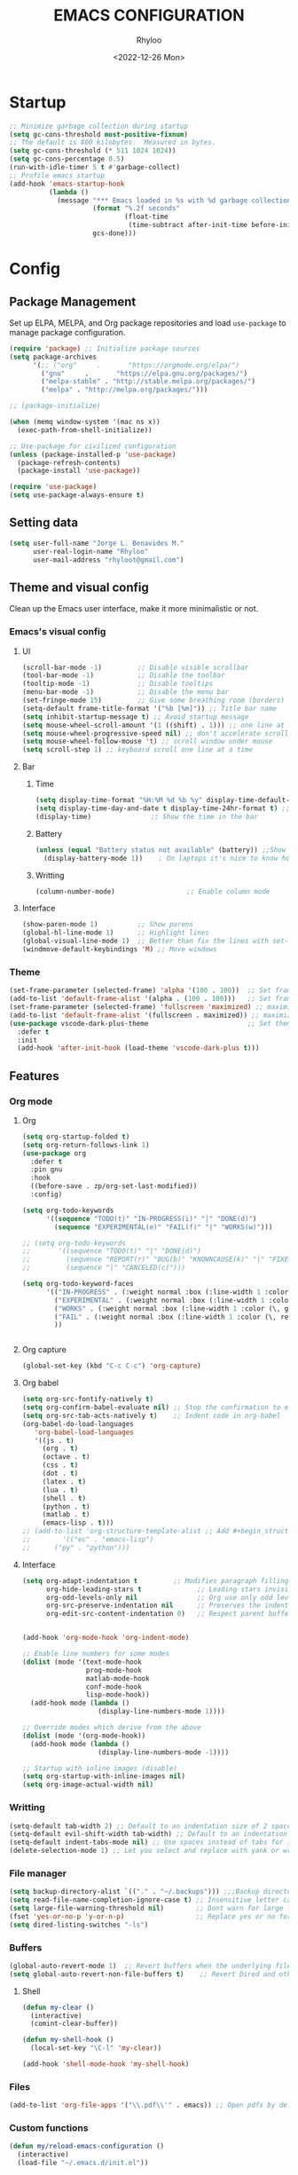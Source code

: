 #+TITLE: EMACS CONFIGURATION
#+DATE: <2022-12-26 Mon>
#+AUTHOR: Rhyloo
#+STARTUP: hideblocks
#+OPTIONS: broken-links:t
#+PROPERTY: header-args :results silent

* Startup
#+begin_src emacs-lisp
;; Minimize garbage collection during startup
(setq gc-cons-threshold most-positive-fixnum)
;; The default is 800 kilobytes.  Measured in bytes.
(setq gc-cons-threshold (* 511 1024 1024))
(setq gc-cons-percentage 0.5)
(run-with-idle-timer 5 t #'garbage-collect)
;; Profile emacs startup
(add-hook 'emacs-startup-hook
          (lambda ()
            (message "*** Emacs loaded in %s with %d garbage collections."
                     (format "%.2f seconds"
                             (float-time
                              (time-subtract after-init-time before-init-time)))
                     gcs-done)))
#+end_src

* Config
** Package Management
Set up ELPA, MELPA, and Org package repositories and load =use-package= to manage package configuration.
#+begin_src emacs-lisp
(require 'package) ;; Initialize package sources
(setq package-archives
      '(;; ("org"     .       "https://orgmode.org/elpa/")
        ("gnu"     .       "https://elpa.gnu.org/packages/")
        ("melpa-stable" . "http://stable.melpa.org/packages/")
        ("melpa" . "http://melpa.org/packages/")))

;; (package-initialize)

(when (memq window-system '(mac ns x))
  (exec-path-from-shell-initialize))

;; Use-package for civilized configuration
(unless (package-installed-p 'use-package)
  (package-refresh-contents)
  (package-install 'use-package))

(require 'use-package)
(setq use-package-always-ensure t)
#+end_src

** Setting data
#+begin_src emacs-lisp 
(setq user-full-name "Jorge L. Benavides M."
      user-real-login-name "Rhyloo"
      user-mail-address "rhyloot@gmail.com")   
#+end_src

** Theme and visual config
Clean up the Emacs user interface, make it more minimalistic or not.

*** Emacs's visual config
**** UI
#+begin_src emacs-lisp 
(scroll-bar-mode -1)         ;; Disable visible scrollbar
(tool-bar-mode -1)           ;; Disable the toolbar
(tooltip-mode -1)            ;; Disable tooltips
(menu-bar-mode -1)           ;; Disable the menu bar
(set-fringe-mode 15)         ;; Give some breathing room (borders)
(setq-default frame-title-format '("%b [%m]")) ;; Title bar name
(setq inhibit-startup-message t) ;; Avoid startup message
(setq mouse-wheel-scroll-amount '(1 ((shift) . 1))) ;; one line at a time
(setq mouse-wheel-progressive-speed nil) ;; don't accelerate scrolling
(setq mouse-wheel-follow-mouse 't) ;; scroll window under mouse
(setq scroll-step 1) ;; keyboard scroll one line at a time
#+end_src

**** Bar
***** Time
#+begin_src emacs-lisp 
(setq display-time-format "%H:%M %d %b %y" display-time-default-load-average nil) ;; Show hour minute day month and year
(setq display-time-day-and-date t display-time-24hr-format t) ;; Change format
(display-time)               ;; Show the time in the bar
#+end_src

***** Battery
#+begin_src emacs-lisp 
(unless (equal "Battery status not available" (battery)) ;;Show battery
  (display-battery-mode 1))    ; On laptops it's nice to know how much power you have
#+end_src
***** Writting
#+begin_src emacs-lisp
(column-number-mode)                  ;; Enable column mode
#+end_src

**** Interface
#+begin_src emacs-lisp
(show-paren-mode 1)          ;; Show parens
(global-hl-line-mode 1)      ;; Highlight lines
(global-visual-line-mode 1)  ;; Better than fix the lines with set-fill-column
(windmove-default-keybindings 'M) ;; Move windows
#+end_src

*** Theme
#+begin_src emacs-lisp
(set-frame-parameter (selected-frame) 'alpha '(100 . 100))  ;; Set frame transparency
(add-to-list 'default-frame-alist '(alpha . (100 . 100)))   ;; Set frame transparency
(set-frame-parameter (selected-frame) 'fullscreen 'maximized) ;; maximize windows by default.
(add-to-list 'default-frame-alist '(fullscreen . maximized)) ;; maximize windows by default.
(use-package vscode-dark-plus-theme                         ;; Set theme VScode
  :defer t
  :init
  (add-hook 'after-init-hook (load-theme 'vscode-dark-plus t)))
#+end_src

** Features
*** Org mode
**** Org
#+begin_src emacs-lisp
(setq org-startup-folded t)
(setq org-return-follows-link 1)
(use-package org
  :defer t
  :pin gnu
  :hook
  ((before-save . zp/org-set-last-modified))
  :config)

(setq org-todo-keywords
      '((sequence "TODO(t)" "IN-PROGRESS(i)" "|" "DONE(d)")
        (sequence "EXPERIMENTAL(e)" "FAIL(f)" "|" "WORKS(w)")))

;; (setq org-todo-keywords
;;       '((sequence "TODO(t)" "|" "DONE(d)")
;;         (sequence "REPORT(r)" "BUG(b)" "KNOWNCAUSE(k)" "|" "FIXED(f)")
;;         (sequence "|" "CANCELED(c)")))

(setq org-todo-keyword-faces
      '(("IN-PROGRESS" . (:weight normal :box (:line-width 1 :color (\, yellow) :style nil) :foreground "yellow"))
        ("EXPERIMENTAL" . (:weight normal :box (:line-width 1 :color (\, white) :style nil) :foreground "white"))
        ("WORKS" . (:weight normal :box (:line-width 1 :color (\, green) :style nil) :foreground "green"))
        ("FAIL" . (:weight normal :box (:line-width 1 :color (\, red) :style nil) :foreground "red"))
        ))


#+end_src
**** Org capture
#+begin_src emacs-lisp
(global-set-key (kbd "C-c C-c") 'org-capture)
#+end_src
**** Org babel
#+begin_src emacs-lisp
(setq org-src-fontify-natively t)
(setq org-confirm-babel-evaluate nil) ;; Stop the confirmation to evaluate org babel
(setq org-src-tab-acts-natively t)    ;; Indent code in org-babel
(org-babel-do-load-languages
   'org-babel-load-languages
   '((js . t)
     (org . t)
     (octave . t)
     (css . t)
     (dot . t)
     (latex . t)
     (lua . t)
     (shell . t)
     (python . t)
     (matlab . t)
     (emacs-lisp . t)))
;; (add-to-list 'org-structure-template-alist ;; Add #+begin_structure
;; 	      '(("ec" . "emacs-lisp")
;; 		("py" . "python")))
#+end_src

**** Interface
#+begin_src emacs-lisp
(setq org-adapt-indentation t         ;; Modifies paragraph filling
      org-hide-leading-stars t              ;; Leading stars invisible
      org-odd-levels-only nil               ;; Org use only odd levels (disable)
      org-src-preserve-indentation nil      ;; Preserves the indentation of the source code in the src edit buffer
      org-edit-src-content-indentation 0)   ;; Respect parent buffer indentation


(add-hook 'org-mode-hook 'org-indent-mode)

;; Enable line numbers for some modes
(dolist (mode '(text-mode-hook
                prog-mode-hook
                matlab-mode-hook
                conf-mode-hook
                lisp-mode-hook))
  (add-hook mode (lambda () 
                   (display-line-numbers-mode 1))))    

;; Override modes which derive from the above
(dolist (mode '(org-mode-hook))
  (add-hook mode (lambda () 
                   (display-line-numbers-mode -1))))   

;; Startup with inline images (disable)
(setq org-startup-with-inline-images nil)
(setq org-image-actual-width nil)
#+end_src

*** Writting
#+begin_src emacs-lisp
(setq-default tab-width 2) ;; Default to an indentation size of 2 spaces
(setq-default evil-shift-width tab-width) ;; Default to an indentation size of 2 spaces
(setq-default indent-tabs-mode nil) ;; Use spaces instead of tabs for indentation
(delete-selection-mode 1) ;; Let you select and replace with yank or write
#+end_src

*** File manager
#+begin_src emacs-lisp
(setq backup-directory-alist `(("." . "~/.backups"))) ;;;Backup directory
(setq read-file-name-completion-ignore-case t) ;; Insensitive letter case
(setq large-file-warning-threshold nil)        ;; Dont warn for large files
(fset 'yes-or-no-p 'y-or-n-p)                  ;; Replace yes or no for y or n
(setq dired-listing-switches "-ls")
#+end_src

*** Buffers
#+begin_src emacs-lisp
(global-auto-revert-mode 1)  ;; Revert buffers when the underlying file has changed
(setq global-auto-revert-non-file-buffers t)    ;; Revert Dired and other buffers
#+end_src
**** Shell
#+begin_src emacs-lisp
(defun my-clear ()
  (interactive)
  (comint-clear-buffer))

(defun my-shell-hook ()
  (local-set-key "\C-l" 'my-clear))

(add-hook 'shell-mode-hook 'my-shell-hook)
#+end_src
*** Files
#+begin_src emacs-lisp
(add-to-list 'org-file-apps '("\\.pdf\\'" . emacs)) ;; Open pdfs by default with emacs
#+end_src

*** Custom functions
#+begin_src emacs-lisp
(defun my/reload-emacs-configuration ()
  (interactive)
  (load-file "~/.emacs.d/init.el"))

(defun my/load-blog-configuration ()
  (interactive)
  (load-file "~/.emacs.d/blog.el"))

(defun my/find-emacs-configuration ()
  (interactive)
  (find-file (concat user-emacs-directory my-user-init-file)))

(defun my/find-file (filename)
  "Open a file in the background"
  (interactive "FFind file: ")
  (set-buffer (find-file-noselect filename)))

(defun my/pwd ()
  "Put the current file name (include directory) on the clipboard"
  (interactive)
  (let ((filename (if (equal major-mode 'dired-mode)
		                  default-directory
		                (buffer-file-name))))
    (when filename
      (with-temp-buffer
	      (insert filename)
	      (clipboard-kill-region (point-min) (point-max)))
      (message filename))))

(defun my/create-temp-directory ()
  "This function let you create directories or files in the tmp directory for testing"
  (interactive)
  (let (
        (choices '("directory" "files"))
        (name (read-string "Enter name temporary file: ")))

    (find-file (concat "/tmp/" name))
    (message name)))

;; --------------------------
;; Handling file properties for 'CREATED' & 'LAST_MODIFIED'
;; --------------------------

(defun zp/org-find-time-file-property (property &optional anywhere)
  "Return the position of the time file PROPERTY if it exists.
  When ANYWHERE is non-nil, search beyond the preamble."
  (save-excursion
    (goto-char (point-min))
    (let ((first-heading
           (save-excursion
             (re-search-forward org-outline-regexp-bol nil t))))
      (when (re-search-forward (format "^#\\+%s:" property)
                               (if anywhere nil first-heading)
                               t)
        (point)))))

(defun zp/org-has-time-file-property-p (property &optional anywhere)
  "Return the position of time file PROPERTY if it is defined.
  As a special case, return -1 if the time file PROPERTY exists but
  is not defined."
  (when-let ((pos (zp/org-find-time-file-property property anywhere)))
    (save-excursion
      (goto-char pos)
      (if (and (looking-at-p " ")
               (progn (forward-char)
                      (org-at-timestamp-p 'lax)))
          pos
        -1))))

(defun zp/org-set-time-file-property (property &optional anywhere pos)
  "Set the time file PROPERTY in the preamble.
  When ANYWHERE is non-nil, search beyond the preamble.
  If the position of the file PROPERTY has already been computed,
  it can be passed in POS."
  (when-let ((pos (or pos
                      (zp/org-find-time-file-property property))))
    (save-excursion
      (goto-char pos)
      (if (looking-at-p " ")
          (forward-char)
        (insert " "))
      (delete-region (point) (line-end-position))
      (let* ((now (format-time-string "[%Y-%m-%d %a %H:%M]")))
        (insert now)))))

(defun zp/org-set-last-modified ()
  "Update the LAST_MODIFIED file property in the preamble."
  (when (derived-mode-p 'org-mode)
    (zp/org-set-time-file-property "LAST_MODIFIED")))
#+end_src

*** Keybindings
#+begin_src emacs-lisp
(eval-after-load 'pdf-tools
  '(define-key pdf-view-mode-map (kbd "C-s") 'isearch-forward-regexp)) ;; Set C-s for searching in pdf-tools

(global-set-key (kbd "C-c <left>")  'windmove-left)
(global-set-key (kbd "C-c <right>") 'windmove-right)
(global-set-key (kbd "C-c <up>")    'windmove-up)
(global-set-key (kbd "C-c <down>")  'windmove-down)
(global-set-key (kbd "C-x wti")  'display-time-world)

(global-set-key (kbd "C-c l") 'my/svg-to-pdf)
(global-set-key (kbd "C-x q") 'compile)

(global-set-key (kbd "<f1>") 'my/find-emacs-configuration)
(global-set-key (kbd "<f4>") 'org-publish-all)
(global-set-key (kbd "<f5>") 'my/reload-emacs-configuration)
(global-set-key (kbd "<f6>") 'org-publish-current-file)
(global-set-key (kbd "<f9>") 'my/pwd)
(global-set-key (kbd "<f8>") 'my/upload-doc)
(global-set-key (kbd "<f7>") 'my/actualization-repo)
(global-set-key (kbd "<f12>") 'flyspell-auto-correct-word)
(global-set-key (kbd "C-x k") 'kill-this-buffer)
(global-set-key (kbd "C-c k") 'kill-buffer-and-window)
(global-set-key (kbd "M-+") 'dired-create-empty-file)
(global-set-key (kbd "C-c a") 'org-agenda)
(global-set-key (kbd "\C-c M-+") 'my/create-temp-directory)

;; ;; FUNCION PARA CREAR ARCHIVOS TEMPORALES, PARA PROBAR COSAS O ESCRIBIR x COSAS
;; (lambda ()
;;   (with-temp-buffer
;;     (setq temp-file-name (read-string "Temporary file name: "))
;;     (message temp-file-name)
;;     (find-file (concat "/tmp/" temp-file-name))))
;; (global-set-key (kbd "M-o") 'ace-window)
#+end_src

*** EXPERIMENTAL Coding
#+begin_src emacs-lisp
;; If there were no compilation errors, delete the compilation window
(setq compilation-exit-message-function
      (lambda (status code msg)
        ;; If M-x compile exists with a 0
        (when (and (eq status 'exit) (zerop code))
          ;; then bury the *compilation* buffer, so that C-x b doesn't go there
          (bury-buffer "*compilation*")
          ;; and return to whatever were looking at before
          (replace-buffer-in-windows "*compilation*"))
        ;; Always return the anticipated result of compilation-exit-message-function
        (cons msg code)))


;; Experimental from here, I am not sure whats do with compilations buffers
(add-hook 'compilation-finish-functions
          (lambda (buf str)
            (if (null (string-match ".*exited abnormally.*" str))
                ;;no errors, make the compilation window go away in a few seconds
                (progn
                  (run-at-time
                   "2 sec" nil 'delete-windows-on
                   (get-buffer-create "*compilation*"))
                  (message "No Compilation Errors!")))))
(setq compilation-window-height 10)

(defun ct/create-proper-compilation-window ()
  "Setup the *compilation* window with custom settings."
  (when (not (get-buffer-window "*compilation*"))
    (save-selected-window
      (save-excursion
        (let* ((w (split-window-vertically))
               (h (window-height w)))
          (select-window w)
          (switch-to-buffer "*compilation*")

          ;; Reduce window height
          (shrink-window (- h compilation-window-height))

          ;; Prevent other buffers from displaying inside
          (set-window-dedicated-p w t)
          )))))
(add-hook 'compilation-mode-hook 'ct/create-proper-compilation-window)
#+end_src

*** Email
**** Mu4e
#+begin_src bash :tangle no :exports none
# mu init --maildir=~/mail --my-address=rhyloot@gmail.com --my-address=jorgebenma@gmail.com
# mu index
#+end_src

#+begin_src emacs-lisp
(add-to-list 'load-path "/usr/local/share/emacs/site-lisp/mu4e")
;; (run-at-time nil 300 'mu4e-update-index) 
(use-package mu4e
  :defer t
  :ensure nil
  :config
  (setq mail-user-agent 'mu4e-user-agent)

  ;; don't save message to Sent Messages, Gmail/IMAP takes care of this
  (setq mu4e-sent-messages-behavior 'delete)

  (setq
   send-mail-function 'smtpmail-send-it
   smtpmail-smtp-server "smtp.gmail.com"
   smtpmail-smtp-service 587)

  (setq mu4e-headers-include-related nil)
  (setq mu4e-update-interval 120)
  (setq message-kill-buffer-on-exit t)
  (setq mu4e-get-mail-command "offlineimap")
  (setq mu4e-change-filenames-when-moving t)
  (setq mu4e-attachment-dir "/tmp/")
  (setq mu4e-maildir "~/mail")


  (setq message-kill-buffer-on-exit t)
  (setq mu4e-sent-messages-behavior 'sent)

  (setq mu4e-contexts
        `(,(make-mu4e-context
            :name "jbenma"
            :enter-func (lambda () (mu4e-message "Gmail mode"))
            :leave-func (lambda () (mu4e-message "Leaving Gmail mode"))
            :match-func (lambda (msg)
                          (when msg
                            (mu4e-message-contact-field-matches
                             msg '(:from :to :cc :bcc) "jorgebenma@gmail.com")))

            :vars '((user-mail-address . "jorgebenma@gmail.com")
                    (user-full-name    . "Jorge Benavides M.")
                    (mu4e-drafts-folder  . "/jorgebenma/[Gmail].Borradores")
                    (mu4e-sent-folder  . "/jorgebenma/[Gmail].Enviados")
                    (mu4e-refile-folder  . "/jorgebenma/INBOX")
                    (mu4e-trash-folder  . "/jorgebenma/[Gmail].Papelera")
                    (mu4e-compose-signature . (concat
                                               "Jorge Benavides M.\n"
                                               "Estudiante de Ingeniería en electrónica, robótica y mecatrónica\n"
                                               "\n"))
                    (mu4e-sent-messages-behavior . sent)
                    (mu4e-maildir-shortcuts . ( ("/jorgebenma/INBOX"    . ?i)
                                                ("/jorgebenma/[Gmail].Enviados" . ?s)
                                                ("/jorgebenma/[Gmail].Papelera"    . ?t)
                                                ("/jorgebenma/[Gmail].Borradores"   . ?d)
                                                ))))

          ,(make-mu4e-context
            :name "rhyloot"
            :enter-func (lambda () (mu4e-message "Gmail mode"))
            :leave-func (lambda () (mu4e-message "Leaving Gmail mode"))
            :match-func (lambda (msg)
                          (when msg
                            (mu4e-message-contact-field-matches
                             msg '(:from :to :cc :bcc) "rhyloot@gmail.com")))

            :vars '((user-mail-address . "rhyloot@gmail.com")
                    (user-full-name    . "rhyloot")
                    (mu4e-drafts-folder  . "/rhyloot/[Gmail].Borradores")
                    (mu4e-sent-folder  . "/rhyloot/[Gmail].Enviados")
                    (mu4e-refile-folder  . "/rhyloot/INBOX")
                    (mu4e-trash-folder  . "/rhyloot/[Gmail].Papelera")
                    (mu4e-compose-signature . (concat
                                               "Rhyloot\n"
                                               "Estudiante de Ingeniería en electrónica, robótica y mecatrónica\n"
                                               "\n"))
                    (mu4e-sent-messages-behavior . sent)
                    (mu4e-maildir-shortcuts . ( ("/rhyloot/INBOX"    . ?i)
                                                ("/rhyloot/[Gmail].Enviados" . ?s)
                                                ("/rhyloot/[Gmail].Papelera"    . ?t)
                                                ("/rhyloot/[Gmail].Borradores"   . ?d)
                                                ))))))
  (setq mu4e-context-policy 'pick-first)
  (setq mail-user-agent 'mu4e-user-agent)
  (mu4e t))
#+end_src

**** Mu4e-alert
#+begin_src emacs-lisp
;; (mu4e-alert-set-default-style 'notifications)
(mu4e-alert-set-default-style 'libnotify)
(setq mu4e-alert-max-messages-to-process 2000)
(add-hook 'after-init-hook #'mu4e-alert-enable-notifications)
(add-hook 'after-init-hook #'mu4e-alert-enable-mode-line-display)

(use-package mu4e-alert
  :defer t
  :after mu4e
  :init
  ;; (setq mu4e-alert-interesting-mail-query
  ;;       (concat
  ;;        "flag:unread maildir:/INBOX"))
  ;; (mu4e-alert-enable-mode-line-display)
  ;; (defun my/mu4e-alert ()
  ;;   (interactive)
  ;;   (mu4e~proc-kill)
  ;;   (mu4e-alert-enable-mode-line-display)
  ;;   )
  ;; (run-with-timer 0 2700 'my/mu4e-alert)
  ;; ;; (setq mu4e-alert-enable-notifications t)
  ;; ;; :config
  ;; ;; (mu4e-alert-set-default-style 'libnotify)
  ;; (add-hook 'after-init-hook #'mu4e-alert-enable-mode-line-display)
  ;; (setq mu4e-alert-notify-repeated-mails t)
  ;; (setq mu4e-alert-enable-notifications t)
  ;; (mu4e-alert-enable-mode-line-display)
  )

#+end_src

*** FAIL Macros
#+begin_src emacs-lisp
;; (fset 'sync-tasks
;;       (kmacro-lambda-form [?\M-x ?o ?r ?g ?- ?g ?t ?a ?s ?k ?s return return return return] 0 "%d"))

;; (setq tasks-names '("/home/rhyloo/.emacs.d/gtasks/Mis tareas.org"))

;; (defun my/sync-tasks ()
;;   (if (member (buffer-file-name) tasks-names)
;;       'sync-tasks)
;;   )


;; (add-hook 'after-save-hook 'my/sync-tasks)

;; Delete macro
;; (fmakunbound 'name-of-macro)

;; (use-package elmacro
;;   :defer t
;;   :config
;;   (elmacro-mode))

#+end_src

** Commands enabled
#+begin_src emacs-lisp
(put 'dired-find-alternate-file 'disabled nil)
#+end_src

* Packages
** Magit
Magit is a complete text-based user interface to Git.
#+begin_src emacs-lisp
(use-package magit
  :defer t
  :bind ("C-x g" . magit-status)
  :config
  (setq magit-auto-revert-mode t)
  (setq magit-auto-revert-immediately t)
  (add-hook 'after-save-hook 'magit-after-save-refresh-status t))

(use-package forge
  :defer t)
(setq auth-sources '("~/.authinfo"))

(use-package magit-pretty-graph
  :defer t
  :load-path "~/.emacs.d/private/packages/magit-pretty-graph")
#+end_src
** Minions
#+begin_src emacs-lisp
(use-package minions
  :defer t
  :config
  (add-hook 'after-init-hook (minions-mode 1)))
#+end_src

** Mode-line
#+begin_src emacs-lisp
(use-package doom-modeline
  :defer t
  :hook 
  (after-init . doom-modeline-mode))
  :config
(setq doom-modeline-bar-width 4)
(setq doom-modeline-window-width-limit 35)
(setq doom-modeline-buffer-name t)
(setq doom-modeline-enable-word-count t)
(setq doom-modeline-lsp t)
(setq doom-modeline-github-interval (* 30 60))
;; (setq doom-modeline-height 20)
;; (setq doom-modeline-mu4e nil)
;; (mu4e-alert-enable-mode-line-display)
;; (setq doom-modeline-gnus t)
;; (setq doom-modeline-gnus-timer 2)

(use-package all-the-icons
  :defer t
  :if (display-graphic-p))
#+end_src

** EXPERIMENTAL Undo-tree
#+begin_src emacs-lisp
(use-package undo-tree
  :defer t
  :hook 
  (after-init . global-undo-tree-mode)
  :custom
  (undo-tree-visualizer-diff t)
  (undo-tree-history-directory-alist '(("." . "/tmp/")))
  (undo-tree-visualizer-timestamps t))
#+end_src

** Ivy/Swiper
#+begin_src emacs-lisp
  (use-package swiper
    :defer t
    :bind 
    ("C-s" . swiper-isearch)
    :hook 
    (after-init . ivy-mode)
    :config
    (setq ivy-use-virtual-buffers t)
    (setq enable-recursive-minibuffers t))

(use-package counsel
  :defer t
  :bind     
  ("M-x" . counsel-M-x))
#+end_src

** Languages coding
*** LaTeX 
#+begin_src emacs-lisp
(use-package lsp-ltex
  :defer t
  :hook (tex-mode . (lambda ()
                       ;; (require 'lsp-ltex)
                       (lsp)))  ; or lsp-deferred
  :init
  (setq lsp-ltex-version "15.2.0"))  ; make sure you have set this, see below
#+end_src

*** Arduino
#+begin_src emacs-lisp
(use-package arduino-mode
  :defer t)
(use-package company-arduino
  :defer t)
#+end_src

*** Flycheck
#+begin_src emacs-lisp
(use-package flycheck
  :defer t
  :init (global-flycheck-mode))
#+end_src

*** VHDL
#+begin_src emacs-lisp
(use-package vhdl-mode
  :defer t)

(flycheck-define-checker vhdl-tool
  "A VHDL syntax checker, type checker and linter using VHDL-Tool.

See URL `http://vhdltool.com'."
  :command ("vhdl-tool" "client" "lint" "--compact" "--stdin" "-f" source
            )
  :standard-input t
  :error-patterns
  ((warning line-start (file-name) ":" line ":" column ":w:" (message) line-end)
   (error line-start (file-name) ":" line ":" column ":e:" (message) line-end))
  :modes (vhdl-mode))

(add-to-list 'flycheck-checkers 'vhdl-tool)
#+end_src

*** LSP
#+begin_src emacs-lisp
(defun efs/lsp-mode-setup()
  (setq lsp-headerline-breadcrumb-sefments '(path-up-to-project file symbols))
  (lsp-headerline-breadcrumb-mode))

(use-package lsp-mode
  :defer t
  :commands (lsp lsp-deferred)
  :hook (lsp-mode . efs/lsp-mode-setup)
  :init
  (setq lsp-keymap-prefix "C-c l")
  :config
  (lsp-enable-which-key-integration t)
  (setq lsp-enable-symbol-highlighting t)
  (setq lsp-modeline-diagnostics-enable t)
  ;; (setq lsp-vhdl-server-path "/home/rhyloo/.local/Software/vhdl-tool")
  (add-hook 'vhdl-mode-hook 'lsp))

(use-package lsp-ui
  :defer t
  :hook (lsp-mode . lsp-ui-mode)
  :custom
  (lsp-ui-doc-position 'bottom))
#+end_src
*** Lua
#+begin_src emacs-lisp
  (use-package lua-mode
    :defer t)
#+end_src
*** Python
#+begin_src emacs-lisp
(use-package pyvenv
  :defer t
  :config
  (pyvenv-mode 1))

(use-package python-mode
  :defer t
  :hook (python-mode . lsp-deferred)
  :custom
  (python-shell-interpreter "python3")
  (setq python-indent-offset 4)
  (setq-default indent-tabs-mode nil)
  (setq-default tab-width 4)
  (setq indent-line-function 'insert-tab))
#+end_src
*** Matlab
#+begin_src emacs-lisp
(use-package matlab-mode
  :defer t
  :mode "\\.m\\'")

(setq matlab-shell-command-switches '("-nodesktop" "-softwareopengl"))
#+end_src
** Company
#+begin_src emacs-lisp
(use-package company
  :config
  (add-hook 'after-init-hook 'global-company-mode))
#+end_src

** Pdf-tools
#+begin_src emacs-lisp
(use-package pdf-tools
  :defer t
  :config
  (pdf-loader-install)
  (setq-default pdf-view-display-size 'fit-page)
  (setq TeX-view-program-selection '((output-pdf "PDF Tools"))
        TeX-source-correlate-start-server t
        TeX-source-correlate-method 'synctex))
#+end_src
** Auctex
#+begin_src emacs-lisp
  ;; ;;Auctex highlight syntax
  (use-package auctex
    :defer t)
#+end_src
** Treemacs
#+begin_src emacs-lisp
(use-package treemacs
  :defer t
  :init
  (with-eval-after-load 'winum
    (define-key winum-keymap (kbd "M-0") #'treemacs-select-window)))
#+end_src
** JSON
#+begin_src emacs-lisp
(use-package json-mode
:defer t)
#+end_src
** Markdown
#+begin_src emacs-lisp
(use-package markdown-mode
  :defer t
  :commands (markdown-mode gfm-mode)
  :mode (("README\\.md\\'" . gfm-mode))
  :init (setq markdown-command "/usr/local/bin/multimarkdown"))
(custom-set-variables
 '(markdown-command "/usr/bin/markdown")
 )
#+end_src
** Org-Tasks
#+begin_src emacs-lisp
(use-package org-gtasks
  :defer t
  :load-path "~/.emacs.d/private/packages/org-gtasks"
  :config
  (let*
      ((autent
        (car
         (auth-source-search :host "www.gmail.com"
                           :requires '(client-id client-secret))))
  (mi-usuario (plist-get autent :client-id))
   (mi-password  (plist-get autent :client-secret)))
   (setq clientid mi-usuario)
   (setq clientsecret mi-password))

  (org-gtasks-register-account :name "jorgebenma"
                               :directory "~/.emacs.d/gtasks/"
                               :login "jorgebenma@gmail.com"
                               :client-id clientid
                               :client-secret clientsecret))
#+end_src

#+begin_src emacs-lisp
(add-hook 'after-init-hook 'global-company-mode)
#+end_src

* Experimental
** FAIL IDO (Interactive Do Things)
#+begin_src emacs-lisp
;; (setq ido-enable-flex-matching t)
;; (setq ido-everywhere t)
;; (ido-mode 1)
#+end_src

** EXPERIMENTAL Buffers
#+begin_src emacs-lisp
(defun window-toggle-split-direction ()
  "Switch window split from horizontally to vertically, or vice versa.
i.e. change right window to bottom, or change bottom window to right."
  (interactive)
  (require 'windmove)
  (let ((done))
    (dolist (dirs '((right . down) (down . right)))
      (unless done
        (let* ((win (selected-window))
               (nextdir (car dirs))
               (neighbour-dir (cdr dirs))
               (next-win (windmove-find-other-window nextdir win))
               (neighbour1 (windmove-find-other-window neighbour-dir win))
               (neighbour2 (if next-win (with-selected-window next-win
                                          (windmove-find-other-window neighbour-dir next-win)))))
          ;;(message "win: %s\nnext-win: %s\nneighbour1: %s\nneighbour2:%s" win next-win neighbour1 neighbour2)
          (setq done (and (eq neighbour1 neighbour2)
                          (not (eq (minibuffer-window) next-win))))
          (if done
              (let* ((other-buf (window-buffer next-win)))
                (delete-window next-win)
                (if (eq nextdir 'right)
                    (split-window-vertically)
                  (split-window-horizontally))
                (set-window-buffer (windmove-find-other-window neighbour-dir) other-buf))))))))

(global-set-key (kbd "C-x 4") 'window-toggle-split-direction)
#+end_src

** WORKS Matlab
#+begin_src emacs-lisp
;; Session evaluation of MATLAB in org-babel is broken, this goes some
;; way towards addressing the problem.
;;
;;- I replaced a `delq' with `delete', the `eq' test was failing on
;; blank strings
;;
;;- For results of type `output', concatenate all statements in the
;; block with appropriate separators (";", "," etc) and run one long
;; statment instead. Remove this statement from the raw result. This
;; produces much cleaner output.

(defun org-babel-octave-evaluate-session
    (session body result-type &optional matlabp)
  "Evaluate BODY in SESSION."
  (let* ((tmp-file (org-babel-temp-file (if matlabp "matlab-" "octave-")))
     (wait-file (org-babel-temp-file "matlab-emacs-link-wait-signal-"))
     (full-body
      (pcase result-type
        (`output
         (mapconcat
          #'org-babel-chomp
          (list (if matlabp
                        (multi-replace-regexp-in-string
                         '(("%.*$"                      . "")    ;Remove comments
                           (";\\s-*\n+"                 . "; ")  ;Concatenate lines
                           ("\\(\\.\\)\\{3\\}\\s-*\n+"  . " ")   ;Handle continuations
                           (",*\\s-*\n+"                . ", ")) ;Concatenate lines
                         body)
                      body)
                    org-babel-octave-eoe-indicator) "\n"))
        (`value
         (if (and matlabp org-babel-matlab-with-emacs-link)
         (concat
          (format org-babel-matlab-emacs-link-wrapper-method
              body
              (org-babel-process-file-name tmp-file 'noquote)
              (org-babel-process-file-name tmp-file 'noquote) wait-file) "\n")
           (mapconcat
        #'org-babel-chomp
        (list (format org-babel-octave-wrapper-method
                  body
                  (org-babel-process-file-name tmp-file 'noquote)
                  (org-babel-process-file-name tmp-file 'noquote))
              org-babel-octave-eoe-indicator) "\n")))))
     (raw (if (and matlabp org-babel-matlab-with-emacs-link)
          (save-window-excursion
            (with-temp-buffer
              (insert full-body)
              (write-region "" 'ignored wait-file nil nil nil 'excl)
              (matlab-shell-run-region (point-min) (point-max))
              (message "Waiting for Matlab Emacs Link")
              (while (file-exists-p wait-file) (sit-for 0.01))
              "")) ;; matlab-shell-run-region doesn't seem to
        ;; make *matlab* buffer contents easily
        ;; available, so :results output currently
        ;; won't work
        (org-babel-comint-with-output
            (session
             (if matlabp
             org-babel-octave-eoe-indicator
               org-babel-octave-eoe-output)
             t full-body)
          (insert full-body) (comint-send-input nil t)))) results)
    (pcase result-type
      (`value
       (org-babel-octave-import-elisp-from-file tmp-file))
      (`output
       (setq results
         (if matlabp
         (cdr (reverse (delete "" (mapcar #'org-strip-quotes
                          (mapcar #'org-trim (remove-car-upto-newline raw))))))
           (cdr (member org-babel-octave-eoe-output
                (reverse (mapcar #'org-strip-quotes
                         (mapcar #'org-trim raw)))))))
       (mapconcat #'identity (reverse results) "\n")))))

(defun remove-car-upto-newline (raw)
  "Truncate the first string in a list of strings `RAW' up to the first newline"
  (cons (mapconcat #'identity
                   (cdr (split-string-and-unquote (car raw) "\n"))
                   "\n") (cdr raw)))

(defun multi-replace-regexp-in-string (replacements-list string &optional rest)
  (interactive)
  "Replace multiple regexps in a string. Order matters."
  (if (null replacements-list)
      string
    (let ((regex (caar replacements-list))
          (replacement (cdar replacements-list)))
      (multi-replace-regexp-in-string (cdr replacements-list)
                                      (replace-regexp-in-string regex replacement
                                                                string rest)))))
#+end_src

* Old configs

# #   (setq use-dialog-box nil) ;; Disable dialog boxes since they weren't working in Mac OSX
# # ;; (setq completion-ignore-case  t)             ;; Tab completion in minibuffer: case insensitive
# #   ;; (setq read-buffer-completion-ignore-case t)
# #   ;; (setq visible-bell t) ;; Set up the visible bell


# #   (require 'ol)
# #   (org-link-set-parameters "hide-link"
# #                            :follow #'org-hide-link-open
# #                            :export #'org-hide-link-export
# #                            ;; :store #'org-hide-link-store-link
# #                            :complete #'org-hide-link-complete-file)

# #   (defcustom org-hide-link-complete-file 'hide-link
# #     "The Emacs command to be used to display a man page."
# #     :group 'org-link
# #     :type 'string)

# #   (defun org-hide-link-open (path _)
# #     (find-file path))

# #   (defun org-hide-link-complete-file (&optional arg)
# #     "Create a file link using completion."
# #     (let ((file (read-file-name "File: "))
# #           (pwd (file-name-as-directory (expand-file-name ".")))
# #           (pwd1 (file-name-as-directory (abbreviate-file-name
# #                                          (expand-file-name ".")))))
# #       (cond ((equal arg '(16))
# #              (concat "hide-link:"
# #                      (abbreviate-file-name (expand-file-name file))))
# #             ((string-match
# #               (concat "^" (regexp-quote pwd1) "\\(.+\\)") file)
# #              (concat "hide-link:" (match-string 1 file)))
# #             ((string-match
# #               (concat "^" (regexp-quote pwd) "\\(.+\\)")
# #               (expand-file-name file))
# #              (concat "hide-link:"
# #                      (match-string 1 (expand-file-name file))))
# #             (t (concat "hide-link:" file)))))

# #   (defun org-hide-link-export (link description format)
# #     "Export a man page link from Org files."
# #     (let ((path (format "¿Buscas algo?"))
# #           (desc (or description link)))
# #       (pcase format
# #         (`html (format "<span class = nolinks><a target=\"_blank\" href=\"%s\">%s</a></span>" path desc))
# #         (`latex (format "\\href{%s}{%s}" path desc))
# #         (`texinfo (format "@uref{%s,%s}" path desc))
# #         (`ascii (format "%s (%s)" desc path))
# #         (t path))))

# #   (defun my/blue-color-link (text)
# #     (org-insert-link nil "color:blue" text))

# #   (defun my/color-link-region ()
# #     (interactive)
# #     (if (region-active-p)
# #         (my/blue-color-link (buffer-substring-no-properties (region-beginning) (region-end)))
# #       (message "There is no active region.")))
# #   (org-add-link-type
# #    "color"
# #    (lambda (path)
# #      (message (concat "color "
# #                       (progn (add-text-properties
# #                               0 (length path)
# #                               (list 'face `((t (:foreground ,path))))
# #                               path) path))))
# #    (lambda (path desc format)
# #      (cond
# #       ((eq format 'html)
# #        (format "<span style=\"color:%s;\">%s</span>" path desc))
# #       ((eq format 'latex)
# #        (format "\\textcolor{%s}{%s}" path desc)))))

# #   ;; (defun my/kill-this-buffer ()
# #   ;;     "Kill the current buffer."
# #   ;;     (interactive)
# #   ;;     (setq name (buffer-name))
# #   ;;       (delete-window name)
# #   ;;       (kill-buffer name))



# #   (defun my/upload-doc ()
# #     (interactive)
# #     (setq private_repository "~/Documents/Github/linux_connection/")
# #     (setq filename (read-file-name "File name: "))
# #     (copy-file filename private_repository)
# #     (my/find-file private_repository)
# #     (shell-command "~/Documents/Github/linux_connection/auto-git.sh")
# #     (kill-buffer "*Shell Command Output*")
# #     (delete-other-windows))

# #   (defun my/actualization-repo ()
# #     (interactive)
# #     (shell-command "~/Documents/Github/linux_connection/auto-git.sh")
# #     (kill-buffer "*Shell Command Output*")
# #     (delete-other-windows))


# #   (defun my/svg-to-pdf ()
# #     "Get as input an image with svg format for return it as pdf"
# #     (interactive)
# #     (shell-command (concat "inkscape " (read-file-name "File name: ")  " --export-area-drawing --batch-process --export-type=pdf --export-filename=" (read-from-minibuffer (concat "Name output file:")) ".pdf&")))

# #   (defun my/eps-to-pdf ()
# #     "Get as input an image with eps format for return it as pdf. It use gs script for do it may be just work in Windows systems."
# #     (interactive)
# #     (setq filename (read-file-name "File name: "))
# #     (setq outputname (read-from-minibuffer (concat "Name output file:")))
# #     (shell-command (concat "gswin32 -sDEVICE=pdfwrite -dEPSFitPage -o " outputname ".pdf " filename) ".pdf&"))

# #   (defun my/pdf-to-svg ()
# #     "Get as input a file with pdf format for return it as svg image"
# #     (interactive)
# #     (shell-command (concat "pdftocairo -svg " (read-file-name "File name: ") " " (read-from-minibuffer (concat "Name output file:")) ".svg&")))









# # ***** Matlab
# # MATLAB mode for Emacs consists of Emacs Lisp code that implements a major-mode for Emacs that assists in the editing of MATLAB scripts.

# # This allows Emacs to be used in place of the MATLAB Editor for editing your MATLAB source code, debugging MATLAB code, and syntax/semantic checking of your MATLAB code with mlint.

# # #+begin_src emacs-lisp :results none
# # (use-package matlab-mode
# #   :defer t
# #   :mode "\\.m\\'"
# #   :interpreter ("matlab -nodesktop -nosplash -r" . matlab-mode)
# #   )
# #  (autoload 'matlab-mode "matlab" "Matlab Editing Mode" t)
# #  (add-to-list
# #   'auto-mode-alist
# #   '("\\.m$" . matlab-mode))
# #  (setq matlab-indent-function t)
# #  (setq matlab-shell-command "matlab")

# # ;; setup matlab in babel
# # (setq org-babel-default-header-args:matlab
# #   '((:results . "output") (:session . "*MATLAB*")))

# # ;; list of babel languages
# # (org-babel-do-load-languages
# #  'org-babel-load-languages
# #  '((matlab . t)))

# # ;; Session evaluation of MATLAB in org-babel is broken, this goes some
# # ;; way towards addressing the problem.
# # ;;
# # ;;- I replaced a `delq' with `delete', the `eq' test was failing on
# # ;; blank strings
# # ;;
# # ;;- For results of type `output', concatenate all statements in the
# # ;; block with appropriate separators (";", "," etc) and run one long
# # ;; statment instead. Remove this statement from the raw result. This
# # ;; produces much cleaner output.

# # (defun org-babel-octave-evaluate-session
# #     (session body result-type &optional matlabp)
# #   "Evaluate BODY in SESSION."
# #   (let* ((tmp-file (org-babel-temp-file (if matlabp "matlab-" "octave-")))
# #      (wait-file (org-babel-temp-file "matlab-emacs-link-wait-signal-"))
# #      (full-body
# #       (pcase result-type
# #         (`output
# #          (mapconcat
# #           #'org-babel-chomp
# #           (list (if matlabp
# #                         (multi-replace-regexp-in-string
# #                          '(("%.*$"                      . "")    ;Remove comments
# #                            (";\\s-*\n+"                 . "; ")  ;Concatenate lines
# #                            ("\\(\\.\\)\\{3\\}\\s-*\n+"  . " ")   ;Handle continuations
# #                            (",*\\s-*\n+"                . ", ")) ;Concatenate lines
# #                          body)
# #                       body)
# #                     org-babel-octave-eoe-indicator) "\n"))
# #         (`value
# #          (if (and matlabp org-babel-matlab-with-emacs-link)
# #          (concat
# #           (format org-babel-matlab-emacs-link-wrapper-method
# #               body
# #               (org-babel-process-file-name tmp-file 'noquote)
# #               (org-babel-process-file-name tmp-file 'noquote) wait-file) "\n")
# #            (mapconcat
# #         #'org-babel-chomp
# #         (list (format org-babel-octave-wrapper-method
# #                   body
# #                   (org-babel-process-file-name tmp-file 'noquote)
# #                   (org-babel-process-file-name tmp-file 'noquote))
# #               org-babel-octave-eoe-indicator) "\n")))))
# #      (raw (if (and matlabp org-babel-matlab-with-emacs-link)
# #           (save-window-excursion
# #             (with-temp-buffer
# #               (insert full-body)
# #               (write-region "" 'ignored wait-file nil nil nil 'excl)
# #               (matlab-shell-run-region (point-min) (point-max))
# #               (message "Waiting for Matlab Emacs Link")
# #               (while (file-exists-p wait-file) (sit-for 0.01))
# #               "")) ;; matlab-shell-run-region doesn't seem to
# #         ;; make *matlab* buffer contents easily
# #         ;; available, so :results output currently
# #         ;; won't work
# #         (org-babel-comint-with-output
# #             (session
# #              (if matlabp
# #              org-babel-octave-eoe-indicator
# #                org-babel-octave-eoe-output)
# #              t full-body)
# #           (insert full-body) (comint-send-input nil t)))) results)
# #     (pcase result-type
# #       (`value
# #        (org-babel-octave-import-elisp-from-file tmp-file))
# #       (`output
# #        (setq results
# #          (if matlabp
# #          (cdr (reverse (delete "" (mapcar #'org-strip-quotes
# #                           (mapcar #'org-trim (remove-car-upto-newline raw))))))
# #            (cdr (member org-babel-octave-eoe-output
# #                 (reverse (mapcar #'org-strip-quotes
# #                          (mapcar #'org-trim raw)))))))
# #        (mapconcat #'identity (reverse results) "\n")))))

# # (defun remove-car-upto-newline (raw)
# #   "Truncate the first string in a list of strings `RAW' up to the first newline"
# #   (cons (mapconcat #'identity
# #                    (cdr (split-string-and-unquote (car raw) "\n"))
# #                    "\n") (cdr raw)))

# # (defun multi-replace-regexp-in-string (replacements-list string &optional rest)
# #   (interactive)
# #   "Replace multiple regexps in a string. Order matters."
# #   (if (null replacements-list)
# #       string
# #     (let ((regex (caar replacements-list))
# #           (replacement (cdar replacements-list)))
# #       (multi-replace-regexp-in-string (cdr replacements-list)
# #                                       (replace-regexp-in-string regex replacement
# #                                                                 string rest)))))








# # #+begin_src emacs-lisp :results none


# # (global-set-key (kbd "C-c C-c") 'org-capture)


# # (setq org-image-actual-width nil)
# # (setq org-agenda-prefix-format '((agenda . " %i %-12:c%?-12t% s")
# #                                  (todo . " %i %-12:c")
# #                                  (tags . " %i %-12:c")
# #                                  (search . " %i %-12:c")))




# # ;;https://yiufung.net/post/org-mode-hidden-gems-pt2
# # (setq org-catch-invisible-edits 'show-and-error)
# # (setq org-cycle-separator-lines 0)
# # (setq org-latex-caption-above nil)
# # (require 'ox-latex)
# # (add-to-list 'org-latex-classes
# #              '("university-works"
# #                "\\documentclass{article}
# #                    [NO-DEFAULT-PACKAGES]"
# #                ("\\section{%s}" . "\\section*{%s}")
# #                ("\\subsection{%s}" . "\\subsection*{%s}")
# #                ("\\subsubsection{%s}" . "\\subsubsection*{%s}")
# #                ("\\paragraph{%s}" . "\\paragraph*{%s}")
# #                ("\\subparagraph{%s}" . "\\subparagraph*{%s}")))
# # (defun my/org-latex-export-to-pdf-minted
# #     (&optional async subtreep visible-only body-only ext-plist)
# #   (interactive)
# #   (let ((outfile (org-export-output-file-name ".tex" subtreep)))
# #     (org-export-to-file 'latex outfile
# #       async subtreep visible-only body-only ext-plist
# #       #'my/org-latex-compile)))

# # (defcustom org-latex-pdf-minted-process
# #   (if (executable-find "latexmk")
# #       '("latexmk -f -pdf -%latex -bibtex -interaction=nonstopmode  -shell-escape -output-directory=%o %f")
# #     '("%latexmk -interaction nonstopmode -shell-escape -output-directory %o %f"
# #       "%bib -interaction nonstopmode -shell-escape -output-directory %o %f"
# #       "%latexmk -interaction nonstopmode -shell-escape -output-directory %o %f"
# #       "%latexxmk -interaction nonstopmode -shell-escape -output-directory %o %f"))
# #   "Commands to process a LaTeX file to a PDF file.

# #   This is a list of strings, each of them will be given to the
# #   shell as a command.  %f in the command will be replaced by the
# #   relative file name, %F by the absolute file name, %b by the file
# #   base name (i.e. without directory and extension parts), %o by the
# #   base directory of the file, %O by the absolute file name of the
# #   output file, %latex is the LaTeX compiler (see
# #   `org-latex-compiler'), and %bib is the BibTeX-like compiler (see
# #   `org-latex-bib-compiler').

# #   The reason why this is a list is that it usually takes several
# #   runs of `pdflatex', maybe mixed with a call to `bibtex'.  Org
# #   does not have a clever mechanism to detect which of these
# #   commands have to be run to get to a stable result, and it also
# #   does not do any error checking.

# #   Consider a smart LaTeX compiler such as `texi2dvi' or `latexmk',
# #   which calls the \"correct\" combinations of auxiliary programs.

# #   Alternatively, this may be a Lisp function that does the
# #   processing, so you could use this to apply the machinery of
# #   AUCTeX or the Emacs LaTeX mode.  This function should accept the
# #   file name as its single argument."
# #   :group 'org-export-pdf
# #   :type '(choice
# #           (repeat :tag "Shell command sequence"
# #                   (string :tag "Shell command"))
# #           (const :tag "2 runs of latex"
# #                  ("%latex -interaction nonstopmode -shell-escape -output-directory %o %f"
# #                   "%latex -interaction nonstopmode -shell-escape -output-directory %o %f"))
# #           (const :tag "3 runs of latex"
# #                  ("%latex -interaction nonstopmode -shell-escape -output-directory %o %f"
# #                   "%latex -interaction nonstopmode -shell-escape -output-directory %o %f"
# #                   "%latex -interaction nonstopmode -shell-escape -output-directory %o %f"))
# #           (const :tag "latex,bibtex,latex,latex"
# #                  ("%latex -interaction nonstopmode -shell-escape -%bib -output-directory %o %f"
# #                   "%bib %b"
# #                   "%latex -interaction nonstopmode -shell-escape -%bib -output-directory %o %f"
# #                   "%latex -interaction nonstopmode -shell-escape -%bib -output-directory %o %f"))
# #           (const :tag "texi2dvi"
# #                  ("cd %o; LATEX=\"%latex\" texi2dvi -p -b -V %b.tex"))
# #           (const :tag "latexmk"
# #                  ("latexmk -f -pdf -%latex -interaction=nonstopmode -shell-escape -output-directory=%o %f"))
# #           (function)))

# # (defun my/org-latex-compile (texfile &optional snippet)
# #   (unless snippet (message "Processing LaTeX file %s..." texfile))
# #   (let* ((compiler
# #           (or (with-temp-buffer
# #                 (save-excursion (insert-file-contents texfile))
# #                 (and (search-forward-regexp (regexp-opt org-latex-compilers)
# #                                             (line-end-position 2)
# #                                             t)
# #                      (progn (beginning-of-line) (looking-at-p "%"))
# #                      (match-string 0)))
# #               "pdflatex"))
# #          (process (if (functionp org-latex-pdf-minted-process) org-latex-pdf-minted-process
# #                     ;; Replace "%latex" with "%L" and "%bib" and
# #                     ;; "%bibtex" with "%B" to adhere to `format-spec'
# #                     ;; specifications.
# #                     (mapcar (lambda (command)
# #                               (replace-regexp-in-string
# #                                "%\\(?:\\(?:bib\\|la\\)tex\\|bib\\)\\>"
# #                                (lambda (m) (upcase (substring m 0 2)))
# #                                command))
# #                             org-latex-pdf-minted-process)))
# #          (spec `((?B . ,(shell-quote-argument org-latex-bib-compiler))
# #                  (?L . ,(shell-quote-argument compiler))))
# #          (log-buf-name "*Org PDF LaTeX Output*")
# #          (log-buf (and (not snippet) (get-buffer-create log-buf-name)))
# #          (outfile (org-compile-file texfile process "pdf"
# #                                     (format "See %S for details" log-buf-name)
# #                                     log-buf spec)))
# #     (unless snippet
# #       (when org-latex-remove-logfiles
# #         (mapc #'delete-file
# #               (directory-files
# #                (file-name-directory outfile)
# #                t
# #                (concat (regexp-quote (file-name-base outfile))
# #                        "\\(?:\\.[0-9]+\\)?\\."
# #                        (regexp-opt org-latex-logfiles-extensions))
# #                t)))
# #       (let ((warnings (org-latex--collect-warnings log-buf)))
# #         (message (concat "PDF file produced"
# #                          (cond
# #                           ((eq warnings 'error) " with errors.")
# #                           (warnings (concat " with warnings: " warnings))
# #                           (t "."))))))
# #     ;; Return output file name.
# #     outfile))

# # (org-export-define-derived-backend 'my-latex 'latex
# #   :menu-entry
# #   '(?l "My export to LaTeX"
# #        ((?m "As PDF with minted" my/org-latex-export-to-pdf-minted)))
# #   ;; :translate-alist
# #   ;; '((quote-block . org-latex-testing-block))
# #   )
# # #+end_src

# # ** Experimental
# # :PROPERTIES:
# # :CUSTOM_ID: experimental
# # :END:
# #   #+begin_src emacs-lisp :results none


# #                                         (use-package treemacs
# #                                         :ensure t)

# #                                       (defun org-latex-math-block (_math-block contents _info)
# #                                         "Transcode a MATH-BLOCK object from Org to LaTeX.
# #                                                         CONTENTS is a string.  INFO is a plist used as a communication
# #                                                         channel."
# #                                         (when (org-string-nw-p contents)
# #                                           (format "$%s$" (org-trim contents))))

















# #                               ;;;;;;;;;;;;;;;;;;;;;;;;;;;;;;;;;;;;;;;;;;;;;;;;;;;;;;;;;;;;;;;;;;;;;;;;;;;;
# #                               ;; Full width comment box                                                 ;;
# #                               ;; from http://irreal.org/blog/?p=374                                     ;;
# #                               ;;;;;;;;;;;;;;;;;;;;;;;;;;;;;;;;;;;;;;;;;;;;;;;;;;;;;;;;;;;;;;;;;;;;;;;;;;;;
# #                       (defun bjm-comment-box (b e)
# #                       "Draw a box comment around the region but arrange for the region to extend to at least the fill column. Place the point after the comment box."

# #                       (interactive "r")

# #                       (let ((e (copy-marker e t)))
# #                         (goto-char b)
# #                         (end-of-line)
# #                         (insert-char 49  (+ 0 0))
# #                         ;; (insert-char ?  (- (/ fill-column ) (current-column)))
# #                         (comment-box b e 1)
# #                         (goto-char e)
# #                         (set-marker e nil)))

# #                       (global-set-key (kbd "C-c b b") 'bjm-comment-box)







# #                       (add-hook 'c-mode-hook 'display-fill-column-indicator-mode)
# #                       (add-hook 'arduino-mode-hook 'display-fill-column-indicator-mode)
# #                       (add-hook 'c-mode-hook 'turn-on-auto-fill)
# #                       (add-hook 'arduino-mode-hook 'turn-on-auto-fill)
# #                       (defun my-arduino-hook ()
# #                         ;;(auto-fill-mode 1)
# #                         (setq fill-column 80))
# #                       (add-hook 'arduino-mode-hook 'my-arduino-hook)
# #                        (add-hook 'c-mode-common-hook
# #                                   (lambda ()
# #                                     (auto-fill-mode 1)
# #                                     (set (make-local-variable 'fill-nobreak-predicate)
# #                                          (lambda ()
# #                                            (not (eq (get-text-property (point) 'face)
# #                                                     'font-lock-comment-face))))))
# #                        (add-hook 'arduino-mode-common-hook
# #                                   (lambda ()
# #                                     (auto-fill-mode 1)
# #                                     (set (make-local-variable 'fill-nobreak-predicate)
# #                                          (lambda ()
# #                                            (not (eq (get-text-property (point) 'face)
# #                                                     'font-lock-comment-face))))))
# #               (add-hook 'c-mode-hook (lambda () (c-toggle-comment-style 1)))
# #               (add-hook 'c-mode-hook (lambda () (setq comment-start "/*"
# #                                                       comment-end   "*/")))

# #               (add-hook 'c-mode-common-hook (lambda () (setq comment-start "/*"
# #                                                       comment-end   "*/")))

# #               (add-hook 'c++-mode-hook (lambda () (setq comment-start "/*"
# #                                                       comment-end   "*/")))

# #               (add-hook 'arduino-mode-hook (lambda () (setq comment-start "/*"
# #                                                       comment-end   "*/")))






# #                   (use-package taskwarrior
# #                     :load-path "~/.emacs.d/private/packages/taskwarrior"
# #                     :bind
# #                     (("C-x t" . taskwarrior)
# #                      ("C-x t" . taskwarrior)))
# #                 (add-to-list 'lsp-language-id-configuration '(forge-post-mode . "markdown"))

# #             (auto-fill-mode 1)

# #             (setq comment-auto-fill-only-comments t)
# #             ;; (add-hook 'text-mode-hook
# #             ;;           (lambda () (auto-fill-mode -1)))

# #         (add-hook 'c-mode-common-hook
# #             (lambda ()
# #               (when (featurep 'filladapt)
# #                 (c-setup-filladapt))))
# #         (add-hook 'cc-mode-common-hook
# #             (lambda ()
# #               (when (featurep 'filladapt)
# #                 (c-setup-filladapt))))
# #         (add-hook 'arduino-mode-hook
# #             (lambda ()
# #               (when (featurep 'filladapt)
# #                 (c-setup-filladapt))))






** Old config


# # *** org-special-block-extras
# # :PROPERTIES:
# # :CUSTOM_ID: org-special-block-extras
# # :END:
# # #+begin_src emacs-lisp
# # ;; (use-package org-special-block-extras
# # ;;   :defer t
# # ;;   :hook (org-mode . org-special-block-extras-mode))
# # #+end_src


# # *** mu4e-alert
# # :PROPERTIES:
# # :CUSTOM_ID: mu4e-alert
# # :END:
# # #+begin_src emacs-lisp
# #   ;; (use-package mu4e-alert
# #   ;;   :ensure t
# #   ;;   :after mu4e
# #   ;;   :init
# #   ;;   (setq mu4e-alert-interesting-mail-query
# #   ;;         (concat
# #   ;;          "flag:unread maildir:/INBOX"))
# #   ;;   (mu4e-alert-enable-mode-line-display)
# #   ;;   (defun my/mu4e-alert ()
# #   ;;     (interactive)
# #   ;;     (mu4e~proc-kill)
# #   ;;     (mu4e-alert-enable-mode-line-display)
# #   ;;     )
# #   ;;   (run-with-timer 0 2700 'my/mu4e-alert)
# #   ;;   ;; (setq mu4e-alert-enable-notifications t)
# #   ;;   ;; :config
# #   ;;   ;; (mu4e-alert-set-default-style 'libnotify)
# #   ;;   ;; (add-hook 'after-init-hook #'mu4e-alert-enable-mode-line-display)
# #   ;;   )
# # #+end_src







# # *** deft
# # :PROPERTIES:
# # :CUSTOM_ID: deft
# # :END:
# # #+begin_src emacs-lisp
# #   (use-package deft
# #       :config
# #       (setq deft-directory "~/Documents/org"
# #             deft-recursive t
# #             ;; deft-strip-summary-regexp ":PROPERTIES:\n\\(.+\n\\)+:END:\n"
# #             ;; deft-strip-title-regexp ":PROPERTIES:\n\\(.+\n\\)+:END:\n"
# #             deft-use-filename-as-title t
# #             )
# #       :bind
# #       ("C-c n s" . deft))
# # #+end_src

# # *** Org
# # :PROPERTIES:
# # :CUSTOM_ID: org
# # :END:



# # *** Org-bibtex
# # :PROPERTIES:
# # :CUSTOM_ID: org-bibtex
# # :END:

# # #+begin_src emacs-lisp
# #   (use-package org-ref
# #     :defer t)

# #     ;; (use-package citar)

# #     ;; (use-package helm-bibtex)
# # #+end_src



# # *** Org-notes
# # :PROPERTIES:
# # :CUSTOM_ID: org-notes
# # :END:

# # #+begin_src emacs-lisp
# #   (use-package org-noter
# #     :defer t)
# # #+end_src



# #   ;; (use-package ispell-multi
# #   ;;   :defer t
# #   ;;   :ensure nil
# #   ;;   :load-path "~/.emacs.d/ispell-multi/ispell-multi.el")
# # #+end_src

# # *** Org-make-toc
# # :PROPERTIES:
# # :CUSTOM_ID: org-make-toc
# # :END:

# # This package makes it easy to have one or more customizable tables of contents in Org files. They can be updated manually, or automatically when the file is saved. Links to headings are created compatible with GitHub’s Org renderer.


# # #+begin_src emacs-lisp
# #   (use-package org-make-toc
# #     :defer t
# #     ;; :hook (org-mode . org-make-toc-mode)
# #     )
# # #+end_src

# # *** Matlab-mode


# # #+begin_src emacs-lisp
# #   (use-package matlab-mode
# #     :defer t
# #     :mode "\\.m\\'"
# #     ;; :interpreter ("matlab -nodesktop -nosplash -r" . matlab-mode)
# #     )
# # #+end_src



# # *** Ivy/Swiper
# # :PROPERTIES:
# # :CUSTOM_ID: ivy-swiper
# # :END:
# # Swiper, an Ivy-enhanced alternative to Isearch.

# # #+begin_src emacs-lisp
# #   (use-package swiper
# #     :bind ("C-s" . swiper-isearch))
# # #+end_src

# # #+RESULTS:
# # : swiper-isearch

# # *** Auctex
# # :PROPERTIES:
# # :CUSTOM_ID: auctex
# # :END:
# # #+begin_src emacs-lisp
# #   ;; ;;Auctex highlight syntax
# #   (use-package auctex
# #     :defer t)
# # #+end_src
# # *** Company
# # :PROPERTIES:
# # :CUSTOM_ID: company
# # :END:
# # #+begin_src emacs-lisp
# #   ;; ;;Company-mode
# #   (use-package company
# #     :config
# #     (add-hook 'after-init-hook 'global-company-mode))
# # #+end_src
# # *** Pdf-tools
# # :PROPERTIES:
# # :CUSTOM_ID: pdf-tools
# # :END:
# # #+begin_src emacs-lisp
# #   (use-package pdf-tools
# #     :config
# #     (pdf-loader-install)
# #     (setq-default pdf-view-display-size 'fit-page)
# #     (setq TeX-view-program-selection '((output-pdf "PDF Tools"))
# #           TeX-source-correlate-start-server t
# #           TeX-source-correlate-method 'synctex))
# # #+end_src

# # *** Simple-httpd
# # :PROPERTIES:
# # :CUSTOM_ID: simple-httpd
# # :END:
# # #+begin_src emacs-lisp
# #   (use-package simple-httpd
# #     :defer t
# #     :config
# #     (setq httpd-root "~/Documents/Github/Blog/public_html")
# #     ;; (setq httpd-port "8080")
# #     )
# # #+end_src
# # *** Impatient-mode
# # :PROPERTIES:
# # :CUSTOM_ID: impatient-mode
# # :END:
# # #+begin_src emacs-lisp
# #   ;; (use-package impatient-mode
# #   ;;   :defer t)
# # #+end_src

# # *** Hledger
# # :PROPERTIES:
# # :CUSTOM_ID: hledger
# # :END:
# # #+begin_src emacs-lisp
# #   ;; (use-package hledger-mode
# #   ;;   :defer t
# #   ;;   :mode ("\\.journal\\'" "\\.hledger\\'")
# #   ;;   :commands hledger-enable-reporting
# #   ;;   :preface
# #   ;;   (defun hledger/next-entry ()
# #   ;;     "Move to next entry and pulse."
# #   ;;     (interactive)
# #   ;;     (hledger-next-or-new-entry)
# #   ;;     (hledger-pulse-momentary-current-entry))

# #   ;;   (defface hledger-warning-face
# #   ;;     '((((background dark))
# #   ;;        :background "Red" :foreground "White")
# #   ;;       (((background light))
# #   ;;        :background "Red" :foreground "White")
# #   ;;       (t :inverse-video t))
# #   ;;     "Face for warning"
# #   ;;     :group 'hledger)

# #   ;;   (defun hledger/prev-entry ()
# #   ;;     "Move to last entry and pulse."
# #   ;;     (interactive)
# #   ;;     (hledger-backward-entry)
# #   ;;     (hledger-pulse-momentary-current-entry))

# #   ;;   :bind (("C-c j" . hledger-run-command)
# #   ;;          :map hledger-mode-map
# #   ;;          ("C-c e" . hledger-jentry)
# #   ;;          ("M-p" . hledger/prev-entry)
# #   ;;          ("M-n" . hledger/next-entry))
# #   ;;   :init
# #   ;;   (setq hledger-jfile "~/finance/2021.journal")
# #   ;;   :config
# #   ;;   (add-hook 'hledger-view-mode-hook #'hl-line-mode)
# #   ;;   (add-hook 'hledger-view-mode-hook #'center-text-for-reading)

# #   ;;   (add-hook 'hledger-view-mode-hook
# #   ;;             (lambda ()
# #   ;;               (run-with-timer 1
# #   ;;                               nil
# #   ;;                               (lambda ()
# #   ;;                                 (when (equal hledger-last-run-command
# #   ;;                                              "balancesheet")
# #   ;;                                   ;; highlight frequently changing accounts
# #   ;;                                   (highlight-regexp "^.*\\(savings\\|cash\\).*€")
# #   ;;                                   (highlight-regexp "^.*credit-card.*€"
# #   ;;                                                     'hledger-warning-face))))))

# #   ;;   (add-hook 'hledger-mode-hook
# #   ;;             (lambda ()
# #   ;;               (make-local-variable 'company-backends)
# #   ;;               (add-to-list 'company-backends 'hledger-company))))
# # #+end_src
# # *** Language
# # :PROPERTIES:
# # :CUSTOM_ID: language
# # :END:
# # #+begin_src emacs-lisp
# # (use-package guess-language         ; Automatically detect language for Flyspell
# #   :ensure t
# #   :defer t
# #   :init (add-hook 'text-mode-hook #'guess-language-mode)
# #   :config
# #   (setq guess-language-langcodes '((en . ("en_GB" "English"))
# #                                    (es . ("es" "Spanish")))
# #         guess-language-languages '(en es)
# #         guess-language-min-paragraph-length 45)
# #   :diminish guess-language-mode)

# # #+end_src

# # #+RESULTS:
# # : t

# # *** Snippets
# # :PROPERTIES:
# # :CUSTOM_ID: snippets
# # :END:
# # :PROPERTIES:

# # :END:
# # #+begin_src emacs-lisp
# #   ;; (use-package yasnippet                  ; Snippets
# #   ;;   :ensure t
# #   ;;   :config
# #   ;;   ;; (validate-setq
# #   ;;   ;;  yas-verbosity 1                      ; No need to be so verbose
# #   ;;   ;;  yas-wrap-around-region t)
# #   ;;   ;;  (with-eval-after-load 'yasnippet
# #   ;;   ;;    (validate-setq yas-snippet-dirs '(yasnippet-snippets-dir)))
# #   ;;   (yas-reload-all)
# #   ;;   (yas-global-mode))

# #   ;; (use-package yasnippet-snippets         ; Collection of snippets
# #   ;;   :ensure t)
# # #+end_src
# # *** Dashboard
# # :PROPERTIES:
# # :CUSTOM_ID: dashboard
# # :END:
# # #+begin_src emacs-lisp
# #   ;; (use-package dashboard
# #   ;; :ensure t
# #   ;; :config
# #   ;; (dashboard-setup-startup-hook)
# #   ;; (setq dashboard-startup-banner 'logo)
# #   ;; (setq dashboard-center-content t)
# #   ;; (setq dashboard-banner-logo-title "Bienvenido Rhyloo"))
# # #+end_src
# # *** Org-superstar
# # :PROPERTIES:
# # :CUSTOM_ID: org-superstar
# # :END:
# # #+begin_src emacs-lisp
# #   ;; (use-package org-superstar
# #   ;;   :after org
# #   ;;   :hook (org-mode . org-superstar-mode)
# #   ;;   :custom
# #   ;;   (org-superstar-remove-leading-stars t)
# #   ;;   (org-superstar-headline-bullets-list '("◉" "○" "●" "○" "●" "○" "●")))
# #   ;;   (require 'org-indent)

# #   ;; Replace list hyphen with dot
# #   ;; (font-lock-add-keywords 'org-mode
# #   ;;                         '(("^ *\\([-]\\) "
# #   ;;                             (0 (prog1 () (compose-region (match-beginning 1) (match-end 1) "•"))))))

# #   ;; ;; Increase the size of various headings
# #   ;; (set-face-attribute 'org-document-title nil :font "Iosevka Aile" :weight 'bold :height 1.3)
# #   ;; (dolist (face '((org-level-1 . 1.2)
# #   ;;                 (org-level-2 . 1.1)
# #   ;;                 (org-level-3 . 1.05)
# #   ;;                 (org-level-4 . 1.0)
# #   ;;                 (org-level-5 . 1.1)
# #   ;;                 (org-level-6 . 1.1)
# #   ;;                 (org-level-7 . 1.1)
# #   ;;                 (org-level-8 . 1.1)))
# #   ;;   (set-face-attribute (car face) nil :font "Iosevka Aile" :weight 'medium :height (cdr face)))

# #   ;; Make sure org-indent face is available


# #   ;; ;; Ensure that anything that should be fixed-pitch in Org files appears that way
# #   ;; (set-face-attribute 'org-block nil :foreground nil :inherit 'fixed-pitch)
# #   ;; (set-face-attribute 'org-table nil  :inherit 'fixed-pitch)
# #   ;; (set-face-attribute 'org-formula nil  :inherit 'fixed-pitch)
# #   ;; (set-face-attribute 'org-code nil   :inherit '(shadow fixed-pitch))
# #   ;; (set-face-attribute 'org-indent nil :inherit '(org-hide fixed-pitch))
# #   ;; (set-face-attribute 'org-verbatim nil :inherit '(shadow fixed-pitch))
# #   ;; (set-face-attribute 'org-special-keyword nil :inherit '(font-lock-comment-face fixed-pitch))
# #   ;; (set-face-attribute 'org-meta-line nil :inherit '(font-lock-comment-face fixed-pitch))
# #   ;; (set-face-attribute 'org-checkbox nil :inherit 'fixed-pitch)

# #   ;; Get rid of the background on column views
# #   (set-face-attribute 'org-column nil :background nil)
# #   (set-face-attribute 'org-column-title nil :background nil)

# #   ;; TODO: Others to consider
# #   ;; '(org-document-info-keyword ((t (:inherit (shadow fixed-pitch)))))
# #   ;; '(org-meta-line ((t (:inherit (font-lock-comment-face fixed-pitch)))))
# #   ;; '(org-property-value ((t (:inherit fixed-pitch))) t)
# #   ;; '(org-special-keyword ((t (:inherit (font-lock-comment-face fixed-pitch)))))
# #   ;; '(org-table ((t (:inherit fixed-pitch :foreground "#83a598"))))
# #   ;; '(org-tag ((t (:inherit (shadow fixed-pitch) :weight bold :height 0.8))))
# #   ;; '(org-verbatim ((t (:inherit (shadow fixed-pitch))))))
# # #+end_src
# # *** Super-save
# # :PROPERTIES:
# # :CUSTOM_ID: super-save
# # :END:
# # #+begin_src emacs-lisp
# #   (use-package super-save
# #     :defer t
# #     :hook ((org-mode . auto-revert-mode)
# #            ;; (org-mode . super-save-mode)
# #            ;; (org-mode . highlight-changes-mode)
# #            )
# #     :diminish super-save-mode
# #     :config
# #     (super-save-mode 1)
# #     ;; (setq super-save-auto-save-when-idle t)
# #     )
# # #+end_src

# # *** Ledger
# # :PROPERTIES:
# # :CUSTOM_ID: ledger
# # :END:
# # #+begin_src emacs-lisp
# #   (use-package ledger-mode
# #     :defer t)
# # #+end_src

# # #+RESULTS:
# # *** Flymake
# # :PROPERTIES:
# # :CUSTOM_ID: flymake
# # :END:
# # #+begin_src emacs-lisp
# #   (use-package flymake
# #     :defer t
# #     :config
# #     (add-hook 'after-init-hook 'flymake-mode))
# # #+end_src

# # #+begin_src emacs-lisp
# #   ;; (use-package flymake-ledger
# #   ;; :after flymake
# #   ;; )
# # #+end_src
# # *** Org
# # :PROPERTIES:
# # :CUSTOM_ID: org
# # :END:
# # #+begin_src emacs-lisp
# #   ;; (use-package org
# #   ;;   :config
# #   ;;   (progn
# #   ;;   (use-package ob
# #   ;;     :config
# #   ;; (setq org-src-fontify-natively t)
# #   (org-babel-do-load-languages
# #    'org-babel-load-languages
# #    '((js . t)
# #      (org . t)
# #      (octave . t)
# #      (css . t)
# #      (dot . t)
# #      (latex . t)
# #      (shell . t)
# #      (python . t)
# #      (matlab . t)
# #      (emacs-lisp . t)))
# #   ;; (use-package ox-md
# #   ;;   :config
# #   ;;   (setq org-md-headline-style 'atx)
# #   ;;   (use-package ox-gfm
# #   ;;     :ensure t))
# #   ;; (use-package ox-html
# #   ;;   :config
# #   ;;   (setq org-html-doctype "html5"
# #   ;;         org-html-html5-fancy t
# #   ;;         org-html-metadata-timestamp-format "%Y-%m-%d %H:%M"))
# #   ;; (use-package org-crypt
# #   ;;   :config
# #   ;;   (org-crypt-use-before-save-magic)
# #   ;;   (setq org-crypt-key "i@l42y.com"
# #   ;;         org-tags-exclude-from-inheritance (quote ("crypt"))))
# #   ;; (use-package org-agenda
# #   ;;   :bind ("C-c a" . org-agenda))
# #   ;; (use-package ox
# #   ;;   :defer t
# #   ;;   :config
# #   ;;   (progn
# #   ;;   (use-package ox-publish
# #   ;;   :config
# #   (setq org-publish-project-alist
# #         '(("org-content"
# #            :base-directory "~/Documents/Github/Blog/blog/"
# #            :base-extension "org"
# #            :auto-sitemap t                ; Generate sitemap.org automagically...
# #            :sitemap-filename "sitemap.org"  ; ... call it sitemap.org (it's the default)...
# #            :sitemap-title "Sitemap"         ; ... with title 'Sitemap'.
# #            :publishing-directory "~/Documents/Github/Blog/public_html"
# #            :recursive t
# #            :publishing-function org-html-publish-to-html
# #            :headline-levels 4             ; Just the default for this project.
# #            :auto-preamble t
# #            )
# #           ("org-media"
# #            :base-directory "~/Documents/Github/Blog/blog"
# #            :base-extension "css\\|js\\|png\\|jpg\\|gif\\|pdf\\|mp3\\|ogg\\|swf\\|svg"
# #            :publishing-directory "~/Documents/Github/Blog/public_html"
# #            :recursive t
# #            :publishing-function org-publish-attachment
# #            )
# #           ("blog" :components ("org-content" "org-media"))
# #           ))
# #   ;; )
# #   ;; ))))

# # #+end_src

# # #+RESULTS:
# # | org-content | :base-directory | ~/Documents/Github/Blog/blog/ | :base-extension | org  | :auto-sitemap | t    | :sitemap-filename | sitemap.org | :sitemap-title | Sitemap | :publishing-directory | ~/Documents/Github/Blog/public_html | :recursive | t                     | :publishing-function                | org-html-publish-to-html | :headline-levels |                    4 | :auto-preamble         | t |
# # | org-media   | :base-directory | ~/Documents/Github/Blog/blog  | :base-extension | css\ | js\           | png\ | jpg\              | gif\        | pdf\           | mp3\    | ogg\                  | swf\                                | svg        | :publishing-directory | ~/Documents/Github/Blog/public_html | :recursive               | t                | :publishing-function | org-publish-attachment |   |
# # | blog        | :components     | (org-content org-media)       |                 |      |               |      |                   |             |                |         |                       |                                     |            |                       |                                     |                          |                  |                      |                        |   |

# # *** Ox-publish
# # :PROPERTIES:
# # :CUSTOM_ID: ox-publish
# # :END:
# # #+begin_src emacs-lisp
# #   ;; (use-package ox-publish
# #   ;;   :config
# #   ;;   (setq org-publish-project-alist
# #   ;;   '(("org-notes"
# #   ;; 	:base-directory "~/Documents/Github/Blog/blog/"
# #   ;; 	:base-extension "org"
# #   ;; 	:auto-sitemap t                ; Generate sitemap.org automagically...
# #   ;; 	:sitemap-filename "sitemap.org"  ; ... call it sitemap.org (it's the default)...
# #   ;; 	:sitemap-title "Sitemap"         ; ... with title 'Sitemap'.
# #   ;; 	:publishing-directory "~/Documents/Github/Blog/public_html"
# #   ;; 	:recursive t
# #   ;; 	:publishing-function org-html-publish-to-html
# #   ;; 	:headline-levels 4             ; Just the default for this project.
# #   ;; 	:auto-preamble t
# #   ;; 	)
# #   ;; 	("org-static"
# #   ;; 	:base-directory "~/Documents/Github/Blog/blog/"
# #   ;; 	:base-extension "css\\|js\\|png\\|jpg\\|gif\\|pdf\\|mp3\\|ogg\\|swf"
# #   ;; 	:publishing-directory "~/Documents/Github/blog/public_html"
# #   ;; 	:recursive t
# #   ;; 	:publishing-function org-publish-attachment
# #   ;; 	)
# #   ;; 	("org" :components ("org-notes" "org-static"))
# #   ;; 	)))
# # #+end_src
# # *** json
# # :PROPERTIES:
# # :CUSTOM_ID: json
# # :END:
# # #+begin_src emacs-lisp
# #   (use-package json
# #     :defer t)
# # #+end_src

# # *** Org-cal
# # :PROPERTIES:
# # :CUSTOM_ID: org-cal
# # :END:
# # #+begin_src emacs-lisp
# #   ;; (setq package-check-signature nil)

# #   ;; (use-package org-gcal
# #   ;; :defer t
# #   ;; :config
# #   ;; (setq org-gcal-client-id (my/get-gcal-config-value 'org-gcal-client-id)
# #   ;;       org-gcal-client-secret (my/get-gcal-config-value 'org-gcal-client-secret)
# #   ;;       org-gcal-file-alist '(("jorgebenma@gmail.com" . "~/Documents/Org/agenda.org")))
# #   ;; (add-hook 'org-agenda-mode-hook (lambda () (org-gcal-sync) ))
# #   ;; ;; (add-hook 'org-agenda-mode-hook
# #   ;; ;;   (lambda ()
# #   ;; ;;   (add-hook 'after-save-hook 'org-gcal-sync)))
# #   ;; (add-hook 'org-capture-after-finalize-hook (lambda () (org-gcal-sync) )))
# # #+end_src

# # *** Guess-language
# # :PROPERTIES:
# # :CUSTOM_ID: guess-language
# # :END:
# # #+begin_src emacs-lisp
# #   ;; (use-package guess-language         ; Automatically detect language for Flyspell
# #   ;;   :defer t
# #   ;;   :init (add-hook 'text-mode-hook #'guess-language-mode)
# #   ;;   :config
# #   ;;   (setq guess-language-langcodes '((en . ("en_GB" "English"))
# #   ;;                                    (es . ("es" "Spanish")))
# #   ;;         guess-language-languages '(en es)
# #   ;;         guess-language-min-paragraph-length 45)
# #   ;;   :diminish guess-language-mode)
# # #+end_src
# # *** COMMENT Obs-websocket
# # :PROPERTIES:
# # :CUSTOM_ID: comment-obs-websocket
# # :END:
# # #+begin_src emacs-lisp
# #   ;; (use-package websocket)
# #   ;; (defun my/twitch-message (text)
# #   ;;   (interactive "MText: ")
# #   ;;   (with-current-buffer
# #   ;;       (get-buffer-create "Twitch message")
# #   ;;     (erase-buffer)
# #   ;;     (insert text)
# #   ;;     (goto-char (point-min))))
# #   ;; (use-package obs-websocket
# #   ;; :defer t
# #   ;; :ensure nil
# #   ;; :load-path "~/.emacs.d/manual/obs-websocket.el"
# #   ;; :config
# #   ;; (setq obs-websocket-password "picaso_10"))
# #   ;;   ;; :config
# #   ;;   ;; (defhydra my/obs-websocket (:exit t)
# #   ;;   ;;   "Control Open Broadcast Studio"
# #   ;;   ;;   ("c" (obs-websocket-connect) "Connect")
# #   ;;   ;;   ("d" (obs-websocket-send "SetCurrentScene" :scene-name "Desktop") "Desktop")
# #   ;;   ;;   ("e" (obs-websocket-send "SetCurrentScene" :scene-name "Emacs") "Emacs")
# #   ;;   ;;   ("i" (obs-websocket-send "SetCurrentScene" :scene-name "Intermission") "Intermission")
# #   ;;   ;;   ("v" (browse-url "https://twitch.tv/sachachua"))
# #   ;;   ;;   ("m" my/twitch-message "Message")
# #   ;;   ;;   ("t" my/twitch-message "Message")
# #   ;;   ;;   ("<f8>" my/twitch-message "Message") ;; Then I can just f8 f8
# #   ;;   ;;   ("sb" (obs-websocket-send "StartStreaming") "Stream - begin")
# #   ;;   ;;   ("se" (obs-websocket-send "StopStreaming") "Stream - end"))
# #   ;;   ;; (global-set-key (kbd "<f8>") #'my/obs-websocket/body)

# # #+end_src
# # *** COMMENT Org-html-themify
# # :PROPERTIES:
# # :CUSTOM_ID: comment-org-html-themify
# # :END:
# # #+begin_src emacs-lisp
# #   ;; (use-package org-html-themify
# #   ;; :defer t
# #   ;;   :ensure nil
# #   ;;   :load-path "~/.emacs.d/manual/org-html-themify/"
# #   ;;   :hook (org-mode . org-html-themify-mode)
# #   ;;   :config
# #   ;;   (setq org-html-themify-themes
# #   ;;       '((dark . modus-vivendi)
# #   ;;         (light . modus-operandi))))
# # #+end_src
# # *** Htmlize
# # :PROPERTIES:
# # :CUSTOM_ID: htmlize
# # :END:
# # #+begin_src emacs-lisp
# #   (use-package htmlize
# #     :defer t
# #     :config
# #     (setq org-src-fontify-natively t))
# # #+end_src
# # *** Auto-Complete
# # :PROPERTIES:
# # :CUSTOM_ID: auto-complete
# # :END:
# # #+begin_src emacs-lisp
# #   ;; (use-package auto-complete
# #   ;; :config
# #   ;; (ac-config-default)
# #   ;; (setq ac-auto-start t)
# #   ;; (setq ac-delay 0.1)
# #   ;; (setq ac-auto-show-menu nil)
# #   ;; (setq ac-show-menu-immediately-on-auto-complete t)
# #   ;; (setq ac-trigger-key nil)
# #   ;; (add-hook 'after-init-hook 'global-auto-complete-mode))
# # #+end_src

# # *** org-present
# # :PROPERTIES:
# # :CUSTOM_ID: org-present
# # :END:

# # #+begin_src emacs-lisp

# #   (defun dw/org-present-prepare-slide ()
# #     (org-overview)
# #     (org-show-entry)
# #     (org-show-children))

# #   (defun dw/org-present-hook ()
# #     (setq-local face-remapping-alist '((default (:height 1.5) variable-pitch)
# #                                        (header-line (:height 4.5) variable-pitch)
# #                                        (org-document-title (:height 1.75) org-document-title)
# #                                        (org-code (:height 1.55) org-code)
# #                                        (org-verbatim (:height 1.55) org-verbatim)
# #                                        (org-block (:height 1.25) org-block)
# #                                        (org-block-begin-line (:height 0.7) org-block)))
# #     (setq header-line-format " ")
# #     (org-appear-mode -1)
# #     (org-display-inline-images)
# #     (dw/org-present-prepare-slide))

# #   (defun dw/org-present-quit-hook ()
# #     (setq-local face-remapping-alist '((default variable-pitch default)))
# #     (setq header-line-format nil)
# #     (org-present-small)
# #     (org-remove-inline-images)
# #     (org-appear-mode 1))

# #   (defun dw/org-present-prev ()
# #     (interactive)
# #     (org-present-prev)
# #     (dw/org-present-prepare-slide))

# #   (defun dw/org-present-next ()
# #     (interactive)
# #     (org-present-next)
# #     (dw/org-present-prepare-slide))

# #   (use-package org-present
# #     :bind (:map org-present-mode-keymap
# #                 ("C-c C-j" . dw/org-present-next)
# #                 ("C-c C-k" . dw/org-present-prev))
# #     :hook ((org-present-mode . dw/org-present-hook)
# #            (org-present-mode-quit . dw/org-present-quit-hook)))

# # #+end_src

# # *** epresent
# # :PROPERTIES:
# # :CUSTOM_ID: epresent
# # :END:
# # #+begin_src emacs-lisp
# #   (use-package epresent
# #     :defer t)
# # #+end_src
# # *** Org-roam
# # :PROPERTIES:
# # :CUSTOM_ID: org-roam
# # :END:
# # #+begin_src emacs-lisp
# #   (use-package org-roam
# #     :init
# #     (setq org-roam-v2-ack t)
# #     :custom
# #     (org-roam-directory "~/Documents/org")
# #     (setq org-roam-graph-viewer nil)
# #     :bind (("C-c n l" . org-roam-buffer-toggle)
# #            ("C-c n f" . org-roam-node-find)
# #            ("C-c n g" . org-roam-graph)
# #            ("C-c n i" . org-roam-node-insert)
# #            ("C-c n c" . org-roam-capture)
# #            ("C-c n r" . org-roam-node-random)
# #            ("C-c n t" . org-roam-tag-add)
# #            ("C-c n a" . org-roam-alias-add)
# #            ;; Dailies
# #            ("C-c n j" . org-roam-dailies-capture-today))
# #     :config
# #     ;; (org-roam-db-autosync-mode)
# #     (org-roam-setup)
# #     (add-to-list 'display-buffer-alist
# #                  '("\\*org-roam\\*"
# #                    (display-buffer-in-side-window)
# #                    (side . right)
# #                    (slot . 0)
# #                    (window-width . 0.2)
# #                    (window-parameters . (
# #                                          ;; (no-other-window . t)
# #                                          (no-delete-other-windows . t)))))

# #     (setq org-roam-capture-templates
# #           '(
# #             ("d" "default" plain "%?"
# #              :if-new
# #              (file+head "%<%Y-%m-%d>-${slug}.org"
# #                         "#+title: ${title}\n#+date: %u\n#+last_modified: \n\n")
# #              :immediate-finish t)
# #             ("p" "programming" plain "%?"
# #              :target (file+head "programming/%<%Y-%m-%d>-${slug}.org"
# #                                 "#+title: ${title}\n#+date: %u\n#+last_modified: \n\n") :unnarrowed t)
# #             ("i" "ideas" plain "%?"
# #              :target (file+head "ideas/%<%Y-%m-%d>-${slug}.org"
# #                                 "#+title: ${title}\n#+date: %u\n#+last_modified: \n\n") :unnarrowed t)
# #             ("r" "referencias" plain "%?"
# #              :target (file+head "referencias/%<%Y-%m-%d>-${slug}.org"
# #                                 "#+title: ${title}\n#+date: %u\n#+last_modified: \n\n") :unnarrowed t)
# #             ("t" "trabajos" plain "%?"
# #              :target (file+head "trabajos/%<%Y-%m-%d>-${slug}.org"
# #                                 "#+title: ${title}\n#+date: %u\n#+last_modified: \n#+language: es\n#+options: ^:nil tex:t\n#+options: toc:nil author:nil title:nil\n#+latex_class: university-works\n#+latex_class_options: [11pt,a4paper]\n#+latex_header: \\input{config_files/packages}\n#+latex_header: \\datosportada{Grado en ingeniería en electrónica, robótica y mecatrónica}{Ingeniería hidráulica}{Prácticas de laboratorio}{Prácticas con EPANET}{Práctica \# 3}{Diseño y análisis de instalaciones hidráulicas con EPANET}{images/hidrauilica_practica3_instacion_propuesta1.pdf}{2021-2022}{Jorge Benavides Macías \\\\ 05306948-C}\n #+begin_src latex :eval yes\n \\portada \n \\tableofcontents\n \\newpage\n#+end_src\n") :unnarrowed t)
# #             ("o" "posts" plain "%?"
# #              :target (file+head "posts/%<%Y-%m-%d>-${slug}.org"
# #                                 "#+title: ${title}\n#+date: %u\n#+last_modified: \n\n") :unnarrowed t)
# #             ("P" "personal" plain "%?"
# #              :target (file+head "personal/%<%Y-%m-%d>-${slug}.org"
# #                                 "#+title: ${title}\n#+date: %u\n#+last_modified: \n\n") :unnarrowed t)
# #             )
# #           time-stamp-start "#\\+lastmod: [\t]*")
# #     )
# # #+end_src

# # #+RESULTS:
# # : org-roam-dailies-capture-today

# # *** Revealjs
# # :PROPERTIES:
# # :CUSTOM_ID: revealjs
# # :END:
# # #+begin_src emacs-lisp
# #   (use-package ox-reveal
# #     :config
# #     (setq org-reveal-root "./reveal.js"))
# # #+end_src

# # #+RESULTS:
# # : t

# # *** vhdl-mode
# # :PROPERTIES:
# # :CUSTOM_ID: vhdl-mode
# # :END:
# # #+begin_src emacs-lisp
# #   (use-package vhdl-mode
# #     :defer t)
# # #+end_src

# # #+RESULTS:

# # *** lua-mode
# # :PROPERTIES:
# # :CUSTOM_ID: lua-mode
# # :END:
# # #+begin_src emacs-lisp
# #   (use-package lua-mode
# #     :defer t)

# # #+end_src

# # #+RESULTS:

# # *** Python-IDE
# # :PROPERTIES:
# # :CUSTOM_ID: python-ide
# # :END:
# # #+begin_src emacs-lisp

# #   (defun efs/lsp-mode-setup()
# #     (setq lsp-headerline-breadcrumb-sefments '(path-up-to-project file symbols))
# #     (lsp-headerline-breadcrumb-mode))

# #   (use-package lsp-mode
# #     :commands (lsp lsp-deferred)
# #     :hook (lsp-mode . efs/lsp-mode-setup)
# #     :init
# #     (setq lsp-keymap-prefix "C-c l")
# #     :config
# #     (lsp-enable-which-key-integration t))

# #   (use-package lsp-ui
# #     :hook (lsp-mode . lsp-ui-mode)
# #     :custom
# #     (lsp-ui-doc-position 'bottom))

# #   (use-package pyvenv
# #     :config
# #     (pyvenv-mode 1))

# #   (use-package python-mode
# #     :ensure t
# #     :hook (python-mode . lsp-deferred)
# #     :custom
# #     (python-shell-interpreter "python3")
# #     (setq python-indent-offset 4)
# #     (setq-default indent-tabs-mode nil)
# #     (setq-default tab-width 4)
# #     (setq indent-line-function 'insert-tab))
# #   ;; (setq custom-theme-directory "~/.emacs.d/private/themes")
# #   ;; (load-theme 'minimal t)


# # #+end_src

# # #+RESULTS:
# # : t

# # *** Sci-hub
# # :PROPERTIES:
# # :CUSTOM_ID: sci-hub
# # :END:
# # #+begin_src emacs-lisp
# #   (use-package scihub
# #     :defer t)
# # #+end_src

# # *** Whick-key
# # :PROPERTIES:
# # :CUSTOM_ID: whick-key
# # :END:
# # #+begin_src emacs-lisp
# #   (use-package which-key
# #     :defer t)
# # #+end_src

# # *** Org-present
# # :PROPERTIES:
# # :CUSTOM_ID: org-present
# # :END:
# # #+begin_src emacs-lisp
# #   (defun dw/org-present-prepare-slide ()
# #     (org-overview)
# #     (org-show-entry)
# #     (org-show-children))

# #   (defun dw/org-present-hook ()
# #     (setq-local face-remapping-alist '((default (:height 1.5) variable-pitch)
# #                                        (header-line (:height 4.5) variable-pitch)
# #                                        (org-code (:height 1.55) org-code)
# #                                        (org-verbatim (:height 1.55) org-verbatim)
# #                                        (org-block (:height 1.25) org-block)
# #                                        (org-block-begin-line (:height 0.7) org-block)))
# #     (setq header-line-format " ")
# #     ;; (org-display-inline-images)
# #     (dw/org-present-prepare-slide))

# #   (defun dw/org-present-quit-hook ()
# #     (setq-local face-remapping-alist '((default variable-pitch default)))
# #     (setq header-line-format nil)
# #     (org-present-small)
# #     (org-remove-inline-images))

# #   (defun dw/org-present-prev ()
# #     (interactive)
# #     (org-present-prev)
# #     (dw/org-present-prepare-slide))

# #   (defun dw/org-present-next ()
# #     (interactive)
# #     (org-present-next)
# #     (dw/org-present-prepare-slide))

# #   (use-package org-present
# #     :bind (:map org-present-mode-keymap
# #                 ("C-c C-j" . dw/org-present-next)
# #                 ("C-c C-k" . dw/org-present-prev))
# #     :hook ((org-present-mode . dw/org-present-hook)
# #            (org-present-mode . org-present-read-only)
# #            (org-present-mode-quit . dw/org-present-quit-hook)))
# # #+end_src

# # #+RESULTS:

# # ** Personal information
# # :PROPERTIES:
# # :CUSTOM_ID: personal-information
# # :END:
# # Mail address and full name for email and metadata.
# # #+begin_src emacs-lisp
# #   (setq user-full-name "Jorge Benavides"
# #         user-mail-address "jorge2@uma.es")
# # #+end_src
# # ** Custom functions
# # :PROPERTIES:
# # :CUSTOM_ID: custom-functions
# # :END:
# # *** Links
# # :PROPERTIES:
# # :CUSTOM_ID: links
# # :END:
# # #+begin_src emacs-lisp
# #   (require 'ol)
# #   (org-link-set-parameters "hide-link"
# #                            :follow #'org-hide-link-open
# #                            :export #'org-hide-link-export
# #                            ;; :store #'org-hide-link-store-link
# #                            :complete #'org-hide-link-complete-file)

# #   (defcustom org-hide-link-complete-file 'hide-link
# #     "The Emacs command to be used to display a man page."
# #     :group 'org-link
# #     :type 'string)

# #   (defun org-hide-link-open (path _)
# #     (find-file path))

# #   (defun org-hide-link-complete-file (&optional arg)
# #     "Create a file link using completion."
# #     (let ((file (read-file-name "File: "))
# #           (pwd (file-name-as-directory (expand-file-name ".")))
# #           (pwd1 (file-name-as-directory (abbreviate-file-name
# #                                          (expand-file-name ".")))))
# #       (cond ((equal arg '(16))
# #              (concat "hide-link:"
# #                      (abbreviate-file-name (expand-file-name file))))
# #             ((string-match
# #               (concat "^" (regexp-quote pwd1) "\\(.+\\)") file)
# #              (concat "hide-link:" (match-string 1 file)))
# #             ((string-match
# #               (concat "^" (regexp-quote pwd) "\\(.+\\)")
# #               (expand-file-name file))
# #              (concat "hide-link:"
# #                      (match-string 1 (expand-file-name file))))
# #             (t (concat "hide-link:" file)))))

# #   (defun org-hide-link-export (link description format)
# #     "Export a man page link from Org files."
# #     (let ((path (format "¿Buscas algo?"))
# #           (desc (or description link)))
# #       (pcase format
# #         (`html (format "<span class = nolinks><a target=\"_blank\" href=\"%s\">%s</a></span>" path desc))
# #         (`latex (format "\\href{%s}{%s}" path desc))
# #         (`texinfo (format "@uref{%s,%s}" path desc))
# #         (`ascii (format "%s (%s)" desc path))
# #         (t path))))

# #   (defun my/blue-color-link (text)
# #     (org-insert-link nil "color:blue" text))

# #   (defun my/color-link-region ()
# #     (interactive)
# #     (if (region-active-p)
# #         (my/blue-color-link (buffer-substring-no-properties (region-beginning) (region-end)))
# #       (message "There is no active region.")))
# #   (org-add-link-type
# #    "color"
# #    (lambda (path)
# #      (message (concat "color "
# #                       (progn (add-text-properties
# #                               0 (length path)
# #                               (list 'face `((t (:foreground ,path))))
# #                               path) path))))
# #    (lambda (path desc format)
# #      (cond
# #       ((eq format 'html)
# #        (format "<span style=\"color:%s;\">%s</span>" path desc))
# #       ((eq format 'latex)
# #        (format "\\textcolor{%s}{%s}" path desc)))))
# # #+end_src

# # #+RESULTS:
# # : Created color link.

# # *** Image edition
# # :PROPERTIES:
# # :CUSTOM_ID: image-edition
# # :END:
# # #+begin_src emacs-lisp
# #   ;; (defun my/kill-this-buffer ()
# #   ;;     "Kill the current buffer."
# #   ;;     (interactive)
# #   ;;     (setq name (buffer-name))
# #   ;;       (delete-window name)
# #   ;;       (kill-buffer name))

# #   ;;--------------------------
# #   ;; Handling file properties for ‘CREATED’ & ‘LAST_MODIFIED’
# #   ;;--------------------------

# #   (defun zp/org-find-time-file-property (property &optional anywhere)
# #     "Return the position of the time file PROPERTY if it exists.
# #   When ANYWHERE is non-nil, search beyond the preamble."
# #     (save-excursion
# #       (goto-char (point-min))
# #       (let ((first-heading
# #              (save-excursion
# #                (re-search-forward org-outline-regexp-bol nil t))))
# #         (when (re-search-forward (format "^#\\+%s:" property)
# #                                  (if anywhere nil first-heading)
# #                                  t)
# #           (point)))))

# #   (defun zp/org-has-time-file-property-p (property &optional anywhere)
# #     "Return the position of time file PROPERTY if it is defined.
# #   As a special case, return -1 if the time file PROPERTY exists but
# #   is not defined."
# #     (when-let ((pos (zp/org-find-time-file-property property anywhere)))
# #       (save-excursion
# #         (goto-char pos)
# #         (if (and (looking-at-p " ")
# #                  (progn (forward-char)
# #                         (org-at-timestamp-p 'lax)))
# #             pos
# #           -1))))

# #   (defun zp/org-set-time-file-property (property &optional anywhere pos)
# #     "Set the time file PROPERTY in the preamble.
# #   When ANYWHERE is non-nil, search beyond the preamble.
# #   If the position of the file PROPERTY has already been computed,
# #   it can be passed in POS."
# #     (when-let ((pos (or pos
# #                         (zp/org-find-time-file-property property))))
# #       (save-excursion
# #         (goto-char pos)
# #         (if (looking-at-p " ")
# #             (forward-char)
# #           (insert " "))
# #         (delete-region (point) (line-end-position))
# #         (let* ((now (format-time-string "[%Y-%m-%d %a %H:%M]")))
# #           (insert now)))))

# #   (defun zp/org-set-last-modified ()
# #     "Update the LAST_MODIFIED file property in the preamble."
# #     (when (derived-mode-p 'org-mode)
# #       (zp/org-set-time-file-property "LAST_MODIFIED")))




# #   (defun my/upload-doc ()
# #     (interactive)
# #     (setq private_repository "~/Documents/Github/linux_connection/")
# #     (setq filename (read-file-name "File name: "))
# #     (copy-file filename private_repository)
# #     (my/find-file private_repository)
# #     (shell-command "~/Documents/Github/linux_connection/auto-git.sh")
# #     (kill-buffer "*Shell Command Output*")
# #     (delete-other-windows))

# #   (defun my/actualization-repo ()
# #     (interactive)
# #     (shell-command "~/Documents/Github/linux_connection/auto-git.sh")
# #     (kill-buffer "*Shell Command Output*")
# #     (delete-other-windows))


# #   (defun my/svg-to-pdf ()
# #     "Get as input an image with svg format for return it as pdf"
# #     (interactive)
# #     (shell-command (concat "inkscape " (read-file-name "File name: ")  " --export-area-drawing --batch-process --export-type=pdf --export-filename=" (read-from-minibuffer (concat "Name output file:")) ".pdf&")))

# #   (defun my/eps-to-pdf ()
# #     "Get as input an image with eps format for return it as pdf. It use gs script for do it may be just work in Windows systems."
# #     (interactive)
# #     (setq filename (read-file-name "File name: "))
# #     (setq outputname (read-from-minibuffer (concat "Name output file:")))
# #     (shell-command (concat "gswin32 -sDEVICE=pdfwrite -dEPSFitPage -o " outputname ".pdf " filename) ".pdf&"))

# #   (defun my/pdf-to-svg ()
# #     "Get as input a file with pdf format for return it as svg image"
# #     (interactive)
# #     (shell-command (concat "pdftocairo -svg " (read-file-name "File name: ") " " (read-from-minibuffer (concat "Name output file:")) ".svg&")))
# # #+end_src

# # #+RESULTS:
# # : my/pdf-to-svg

# # *** Configurations
# # :PROPERTIES:
# # :CUSTOM_ID: configurations
# # :END:

# # #+begin_src emacs-lisp
# #   (defun my/reload-emacs-configuration ()
# #     (interactive)
# #     (load-file "~/.emacs.d/init.el"))

# #   (defun my/load-blog-configuration ()
# #     (interactive)
# #     (load-file "~/.emacs.d/blog.el"))

# #   (defun my/find-emacs-configuration ()
# #     (interactive)
# #     (find-file "~/.emacs.d/README.org"))
# # #+end_src

# # *** Themes config
# # :PROPERTIES:
# # :CUSTOM_ID: themes-config
# # :END:

# # #+begin_src emacs-lisp
# #   ;; (defun my/theme-configuration ()
# #   ;; (set-face-attribute hl-line-face nil :underline nil :background "black")
# #   ;; (set-face-attribute 'mode-line-inactive nil :background nil :box nil :foreground "gray" :overline "white")
# #   ;; (set-face-attribute 'vertical-border nil :background nil :foreground "white")
# #   ;; )
# #   ;; (set-face-attribute 'mode-line nil :height 100)
# # #+end_src

# # #+RESULTS:

# # #+begin_src emacs-lisp
# #   ;; (defun my/setup-color-theme-dark ()
# #   ;;   (interactive)
# #   ;;   (when (display-graphic-p)
# #   ;;     (color-theme-sanityinc-solarized-dark))
# #   ;;   (set-frame-parameter (selected-frame) 'alpha '(85 85))
# #   ;;   (add-to-list 'default-frame-alist '(alpha 85 85))
# #   ;;   ;; (set-foreground-color "white")
# #   ;;   (set-face-background 'secondary-selection "black")
# #   ;;   (set-face-background 'font-lock-doc-face "black")
# #   ;;   (set-face-foreground 'font-lock-comment-face "blue")
# #   ;;   ;; (set-face-background 'org-indent "black")
# #   ;;   ;; (set-face-foreground 'org-indent "black")
# #   ;;   (set-face-background 'org-hide "black")
# #   ;;   (set-face-foreground 'org-hide "black")
# #   ;;   (set-face-background 'font-lock-string-face "black")
# #   ;;   (set-background-color "black")
# #   ;;   (set-face-background 'hl-line "black"))

# #   ;; (defun my/setup-color-theme-light ()
# #   ;;   (interactive)
# #   ;;   (when (display-graphic-p)
# #   ;;     (color-theme-sanityinc-solarized-light))
# #   ;;   ;; set transparency
# #   ;;   (set-frame-parameter (selected-frame) 'alpha '(95 95))
# #   ;;   (add-to-list 'default-frame-alist '(alpha 95 95))
# #   ;;   (set-foreground-color "black")
# #   ;;   (set-face-background 'secondary-selection "#fdf6e3")
# #   ;;   (set-face-background 'font-lock-doc-face "black")
# #   ;;   (set-face-background 'hl-line "lightblue")
# #   ;;   ;; (set-face-background 'company-tooltip "white")
# #   ;;   ;; (set-face-background 'org-indent "#fdf6e3")
# #   ;;   ;; (set-face-foreground 'org-indent "#fdf6e3")
# #   ;;   ;; (set-face-foreground 'company-preview-common "#b58900")
# #   ;;   (set-face-attribute 'region nil :background "lightgrey")
# #   ;;   (set-face-foreground 'font-lock-comment-face "dark red"))

# #   ;; (setq current-theme '(my/setup-color-theme-dark))
# #   ;; (defun synchronize-theme ()
# #   ;;   (interactive)
# #   ;;   (setq hour (string-to-number (substring (current-time-string)11 13)))
# #   ;;     (if (member hour (number-sequence 7 18))
# #   ;;         (setq now '(my/setup-color-theme-light))
# #   ;;         (setq now '(my/setup-color-theme-dark)))
# #   ;;     (if (equal now current-theme)
# #   ;;         nil
# #   ;;       (setq current-theme now))
# #   ;; (eval now))
# # #+end_src

# # *** Utilities
# # :PROPERTIES:
# # :CUSTOM_ID: utilities
# # :END:

# # #+begin_src emacs-lisp
# #   (defun my/find-file (filename)
# #     "Open a file in the background"
# #     (interactive "FFind file: ")
# #     (set-buffer (find-file-noselect filename)))

# #   (defun my/pwd ()
# #     "Put the current file name (include directory) on the clipboard"
# #     (interactive)
# #     (let ((filename (if (equal major-mode 'dired-mode)
# #                         default-directory
# #                       (buffer-file-name))))
# #       (when filename
# #         (with-temp-buffer
# #           (insert filename)
# #           (clipboard-kill-region (point-min) (point-max)))
# #         (message filename))))
# # #+end_src

# # *** Org Mode Functions
# # :PROPERTIES:
# # :CUSTOM_ID: org-mode-functions
# # :END:
# # #+begin_src emacs-lisp
# #   ;; https://emacs.stackexchange.com/questions/16511/how-can-i-get-a-custom-org-drawer-to-open-close
# #   ;; https://www.emacswiki.org/emacs/ReplaceInString
# #   ;; https://lists.gnu.org/archive/html/emacs-orgmode/2010-11/msg00258.html
# #   (setq org-export-with-drawers t)

# #   (defun my/org-export-format-drawer (name content)
# #     "Export :NOTES: and :LOGBOOK: drawers to HTML class
# #   or LaTeX command"
# #     (cond
# #      ((string-match "DETAILS" name)
# #       (setq content (replace-regexp-in-string "<p>" "" content))
# #       (setq content (replace-regexp-in-string "</p>" "" content))
# #       (format "<pre class=\"example\">%s</pre>" content))))

# #   (setq org-html-format-drawer-function 'my/org-export-format-drawer)
# # #+end_src

# # #+begin_src emacs-lisp
# #   ;; https://emacs-orgmode.gnu.narkive.com/EpuuKxSd/o-non-existent-agenda-file-file-txt-r-emove-from-list-or-a-bort#post11
# #   ;; https://amitp.blogspot.com/2021/04/automatically-generate-ids-for-emacs.html
# #   (setq files-to-ignore '("2022-02-06-agenda.org"))
# #   (defun my/org-generate-custom-ids ()
# #     "Generate CUSTOM_ID for any headings that are missing one"
# #     (unless (member (buffer-name) files-to-ignore)
# #       (let ((existing-ids
# #              ;; (when (file-exists-p (buffer-file-name (current-buffer)))
# #              (org-map-entries
# #               (lambda ()  (org-entry-get nil "CUSTOM_ID")));; )
# #              ))

# #         ;; (when (file-exists-p (buffer-file-name (current-buffer)))
# #         (org-map-entries
# #          (lambda ()
# #            (let* ((custom-id (org-entry-get nil "CUSTOM_ID"))
# #                   (heading (org-heading-components))
# #                   (level (nth 0 heading))
# #                   (todo (nth 2 heading))
# #                   (headline (nth 4 heading))
# #                   (slug (my/title-to-filename headline))
# #                   (duplicate-id (member slug existing-ids)))
# #              (when (and ;; (not custom-id)
# #                     (< level 4)
# #                     ;; (not todo)
# #                     ;; (not duplicate-id)
# #                     )
# #                (message "Adding entry %s to %s" slug headline)
# #                (org-entry-put nil "CUSTOM_ID" slug))))));; )
# #       )
# #     )

# #   (defun my/title-to-filename (title)
# #     "Convert TITLE to a reasonable filename."
# #     ;; Based on the slug logic in org-roam, but org-roam also uses a
# #     ;; timestamp, and I use only the slug. BTW "slug" comes from
# #     ;; <https://en.wikipedia.org/wiki/Clean_URL#Slug>
# #     (setq title (s-downcase title))
# #     (setq title (s-replace-regexp "[^a-zA-Z0-9À-ú]+" "-" title))
# #     (setq title (s-replace-regexp "-+" "-" title))
# #     (setq title (s-replace-regexp "^-" "" title))
# #     (setq title (s-replace-regexp "-$" "" title))
# #     title)
# # #+end_src

# # #+RESULTS:
# # : my/title-to-filename

# # #+begin_src emacs-lisp
# #   (defun my/get-gcal-config-value (key)
# #     "Return the value of the json file gcal_secret for key"
# #     (cdr (assoc key (json-read-file "~/.emacs.d/gcal-secret.json")))
# #     )
# # #+end_src
# # *** Matlab
# # :PROPERTIES:
# # :CUSTOM_ID: matlab
# # :END:
# # #+begin_src emacs-lisp
# #   (defun org-babel-octave-evaluate-session
# #       (session body result-type &optional matlabp)
# #     "Evaluate BODY in SESSION."
# #     (let* ((tmp-file (org-babel-temp-file (if matlabp "matlab-" "octave-")))
# #            (wait-file (org-babel-temp-file "matlab-emacs-link-wait-signal-"))
# #            (full-body
# #             (pcase result-type
# #               (`output
# #                (mapconcat
# #                 #'org-babel-chomp
# #                 (list (if matlabp
# #                           (multi-replace-regexp-in-string
# #                            '(("%.*$"                      . "")    ;Remove comments
# #                              (";\\s-*\n+"                 . "; ")  ;Concatenate lines
# #                              ("\\(\\.\\)\\{3\\}\\s-*\n+"  . " ")   ;Handle continuations
# #                              (",*\\s-*\n+"                . ", ")) ;Concatenate lines
# #                            body)
# #                         body)
# #                       org-babel-octave-eoe-indicator) "\n"))
# #               (`value
# #                (if (and matlabp org-babel-matlab-with-emacs-link)
# #                    (concat
# #                     (format org-babel-matlab-emacs-link-wrapper-method
# #                             body
# #                             (org-babel-process-file-name tmp-file 'noquote)
# #                             (org-babel-process-file-name tmp-file 'noquote) wait-file) "\n")
# #                  (mapconcat
# #                   #'org-babel-chomp
# #                   (list (format org-babel-octave-wrapper-method
# #                                 body
# #                                 (org-babel-process-file-name tmp-file 'noquote)
# #                                 (org-babel-process-file-name tmp-file 'noquote))
# #                         org-babel-octave-eoe-indicator) "\n")))))
# #            (raw (if (and matlabp org-babel-matlab-with-emacs-link)
# #                     (save-window-excursion
# #                       (with-temp-buffer
# #                         (insert full-body)
# #                         (write-region "" 'ignored wait-file nil nil nil 'excl)
# #                         (matlab-shell-run-region (point-min) (point-max))
# #                         (message "Waiting for Matlab Emacs Link")
# #                         (while (file-exists-p wait-file) (sit-for 0.01))
# #                         "")) ;; matlab-shell-run-region doesn't seem to
# #                   ;; make *matlab* buffer contents easily
# #                   ;; available, so :results output currently
# #                   ;; won't work
# #                   (org-babel-comint-with-output
# #                       (session
# #                        (if matlabp
# #                            org-babel-octave-eoe-indicator
# #                          org-babel-octave-eoe-output)
# #                        t full-body)
# #                     (insert full-body) (comint-send-input nil t)))) results)
# #       (pcase result-type
# #         (`value
# #          (org-babel-octave-import-elisp-from-file tmp-file))
# #         (`output
# #          (setq results
# #                (if matlabp
# #                    (cdr (reverse (delete "" (mapcar #'org-strip-quotes
# #                                                     (mapcar #'org-trim (remove-car-upto-newline raw))))))
# #                  (cdr (member org-babel-octave-eoe-output
# #                               (reverse (mapcar #'org-strip-quotes
# #                                                (mapcar #'org-trim raw)))))))
# #          (mapconcat #'identity (reverse results) "\n")))))

# #   (defun remove-car-upto-newline (raw)
# #     "Truncate the first string in a list of strings `RAW' up to the first newline"
# #     (cons (mapconcat #'identity
# #                      (cdr (split-string-and-unquote (car raw) "\n"))
# #                      "\n") (cdr raw)))

# #   (defun multi-replace-regexp-in-string (replacements-list string &optional rest)
# #     (interactive)
# #     "Replace multiple regexps in a string. Order matters."
# #     (if (null replacements-list)
# #         string
# #       (let ((regex (caar replacements-list))
# #             (replacement (cdar replacements-list)))
# #         (multi-replace-regexp-in-string (cdr replacements-list)
# #                                         (replace-regexp-in-string regex replacement
# #                                                                   string rest)))))
# # #+end_src
# # *** Flyspell
# # :PROPERTIES:
# # :CUSTOM_ID: flyspell
# # :END:
# # #+begin_src emacs-lisp
# # (defun fd-switch-dictionary()
# #   (interactive)
# #   (let* ((dic ispell-current-dictionary)
# #          (change (if (string= dic "castellano") "english" "castellano")))
# #     (ispell-change-dictionary change)
# #     (message "Dicionario cambiado desde %s a %s" dic change)
# #     ))

# # (global-set-key (kbd "<f2>")   'fd-switch-dictionary)

# # #+end_src

# # #+RESULTS:
# # : fd-switch-dictionary

# # ** General Configuration
# # :PROPERTIES:
# # :CUSTOM_ID: general-configuration
# # :END:
# # *** User Interface
# # :PROPERTIES:
# # :CUSTOM_ID: user-interface
# # :END:

# # Clean up Emacs' user interface, make it more minimal.

# # #+begin_src emacs-lisp
# #   (setq ido-use-virtual-buffers t)
# #   ;; Thanks, but no thanks
# #   (setq inhibit-startup-message t)
# #   (scroll-bar-mode -1)        ; Disable visible scrollbar
# #   (tool-bar-mode -1)          ; Disable the toolbar
# #   (tooltip-mode -1)           ; Disable tooltips
# #   (set-fringe-mode 10)       ; Give some breathing room
# #   (menu-bar-mode -1)            ; Disable the menu bar
# #   (show-paren-mode 1)
# #   (global-hl-line-mode 0) ;; Highlight lines
# #   (global-visual-line-mode 1) ;;Better than fix the lines with set-fill-column
# #   (setq read-file-name-completion-ignore-case t)
# #   ;; (add-hook 'split-window-right-hook 'my/theme-configuration)
# #   ;; (setq completion-ignore-case  t);;Tab completion in minibuffer: case insensitive
# #   ;; (setq read-buffer-completion-ignore-case t)
# #   ;; Set up the visible bell
# #   ;; (setq visible-bell t)
# # #+end_src

# # Improve scrolling.

# # #+begin_src emacs-lisp
# #   (setq mouse-wheel-scroll-amount '(1 ((shift) . 1))) ;; one line at a time
# #   (setq mouse-wheel-progressive-speed nil) ;; don't accelerate scrolling
# #   (setq mouse-wheel-follow-mouse 't) ;; scroll window under mouse
# #   (setq scroll-step 1) ;; keyboard scroll one line at a time
# #   (setq use-dialog-box nil) ;; Disable dialog boxes since they weren't working in Mac OSX
# # #+end_src

# # Dont warn for large files

# # #+begin_src emacs-lisp
# #   (setq large-file-warning-threshold nil)
# # #+end_src

# # Set frame transparency and maximize windows by default.

# # #+begin_src emacs-lisp
# #   (set-frame-parameter (selected-frame) 'alpha '(90 . 90))
# #   (add-to-list 'default-frame-alist '(alpha . (90 . 90)))
# #   (set-frame-parameter (selected-frame) 'fullscreen 'maximized)
# #   (add-to-list 'default-frame-alist '(fullscreen . maximized))
# # #+end_src

# # Enable line numbers and customize their format.

# # #+begin_src emacs-lisp
# #   (column-number-mode)
# #   ;; Enable line numbers for some modes
# #   (dolist (mode '(text-mode-hook
# #                   prog-mode-hook
# #                   conf-mode-hook))
# #     (add-hook mode (lambda () (display-line-numbers-mode 1))))
# #   ;; Override some modes which derive from the above
# #   (dolist (mode '(org-mode-hook))
# #     (add-hook mode (lambda () (display-line-numbers-mode -1))))
# # #+end_src

# # Don't warn for large files (shows up when launching videos)

# # #+begin_src emacs-lisp
# #   (setq large-file-warning-threshold nil)
# # #+end_src

# # Don't warn for following symlinked files

# # #+begin_src emacs-lisp
# #   (setq vc-follow-symlinks t)
# # #+end_src

# # Don't warn when advice is added for functions

# # #+begin_src emacs-lisp
# #   (setq ad-redefinition-action 'accept)
# # #+end_src

# # Title format

# # #+begin_src emacs-lisp
# #   (setq-default frame-title-format '("%f [%m]")) ;;title bar name
# # #+end_src

# # y or n?
# # #+begin_src emacs-lisp
# #   (fset 'yes-or-no-p 'y-or-n-p) ;; Replace yes or no for y or n
# # #+end_src

# # #+begin_src emacs-lisp
# #   (delete-selection-mode 1) ;;Let you select and replace with yank or write
# # #+end_src

# # #+RESULTS:
# # : t

# # *** Theme
# # :PROPERTIES:
# # :CUSTOM_ID: theme
# # :END:

# # These days I bounce around between themes included with [[https://github.com/hlissner/emacs-doom-themes][DOOM Themes]] since they're well-designed and integrate with a lot of Emacs packages.
# # A nice gallery of Emacs themes can be found at https://emacsthemes.com/.
# # Alternate themes:
# # - =doom-snazzy=
# # - =doom-vibrant=

# # #+begin_src emacs-lisp
# #   ;; (use-package spacegray-theme :defer t)
# #   ;; (use-package doom-themes
# #   ;; :defer t
# #   ;; :hook
# #   ;; (after-init . (lambda () (load-theme 'doom-palenight t)))
# #   ;; )
# #   ;; (doom-themes-visual-bell-config)
# # #+end_src

# # #+RESULTS:

# # *** Font
# # :PROPERTIES:
# # :CUSTOM_ID: font
# # :END:
# # **** Emojis in buffers
# # :PROPERTIES:
# # :CUSTOM_ID: emojis-in-buffers
# # :END:

# # #+begin_src emacs-lisp :tagle no
# #   ;; (use-package emojify
# #   ;;   :hook (erc-mode . emojify-mode)
# #   ;;   :commands emojify-mode)
# # #+end_src

# # *** Mode Line
# # :PROPERTIES:
# # :CUSTOM_ID: mode-line
# # :END:
# # **** Basic Customization
# # :PROPERTIES:
# # :CUSTOM_ID: basic-customization
# # :END:

# # #+begin_src emacs-lisp
# #   (setq display-time-format "%H:%M %d %b %y"
# #         display-time-default-load-average nil)
# #   (setq display-time-day-and-date t
# #         display-time-24hr-format t)
# #   (display-time)
# #   (unless (equal "Battery status not available" (battery)) ;;;Show battery
# #     (display-battery-mode 1))    ; On laptops it's nice to know how much power you have
# # #+end_src
# # **** Enable Mode Diminishing
# # :PROPERTIES:
# # :CUSTOM_ID: enable-mode-diminishing
# # :END:

# # The [[https://github.com/myrjola/diminish.el][diminish]] package hides pesky minor modes from the modelines.

# # #+begin_src emacs-lisp
# #   ;; (use-package diminish)
# # #+end_src

# # **** Smart Mode Line
# # :PROPERTIES:
# # :CUSTOM_ID: smart-mode-line
# # :END:
# # Prettify the modeline with [[https://github.com/Malabarba/smart-mode-line/][smart-mode-line]].  Really need to re-evaluate the
# # ordering of =mode-line-format=.  Also not sure if =rm-excluded-modes= is needed
# # anymore if I set up =diminish= correctly.

# # #+begin_src emacs-lisp
# #   ;; (use-package smart-mode-line
# #   ;; :config
# #   ;; (smart-mode-line-enable 1)
# #   ;;   ;; (sml/apply-theme 'respectful)  ; Respect the theme colors
# #   ;;   ;; (sml/setup)
# #   ;; ;; :config
# #   ;; ;; (setq sml/mode-width 'right
# #   ;; ;;         sml/name-width 60)
# #   ;; ;; 	(setq-default mode-line-format
# #   ;; ;; 	`("%e"
# #   ;; ;;         mode-line-front-space
# #   ;; ;;         evil-mode-line-tag
# #   ;; ;;         mode-line-mule-info
# #   ;; ;;         mode-line-client
# #   ;; ;;         mode-line-modified
# #   ;; ;;         mode-line-remote
# #   ;; ;;         mode-line-frame-identification
# #   ;; ;;         mode-line-buffer-identification
# #   ;; ;;         sml/pos-id-separator
# #   ;; ;;         (vc-mode vc-mode)
# #   ;; ;;         " "
# #   ;; ;;         ;mode-line-position
# #   ;; ;;         sml/pre-modes-separator
# #   ;; ;;         mode-line-modes
# #   ;; ;;         " "
# #   ;; ;;         mode-line-misc-info))

# #   ;; ;;     (setq rm-excluded-modes
# #   ;; ;;       (mapconcat
# #   ;; ;;         'identity
# #   ;; ;;         ; These names must start with a space!
# #   ;; ;;         '(" GitGutter" " MRev" " company"
# #   ;; ;;         " Helm" " Undo-Tree" " Projectile.*" " Z" " Ind"
# #   ;; ;;         " Org-Agenda.*" " ElDoc" " SP/s" " cider.*")
# #   ;; ;;         "\\|"))
# #   ;;     )

# # #+end_src

# # **** Doom Modeline
# # :PROPERTIES:
# # :CUSTOM_ID: doom-modeline
# # :END:
# # #+begin_src emacs-lisp
# #   ;; ;; You must run (all-the-icons-install-fonts) one time after
# #   ;; ;; installing this package!
# #   ;; (use-package minions
# #   ;;   :hook (doom-modeline-mode . minions-mode))
# #   ;; (use-package doom-modeline
# #   ;; :defer t
# #   ;; :hook
# #   ;; (after-init . (lambda () (doom-modeline-mode 1) (defvar doom-modeline-icon (display-graphic-p))))
# #   ;; :custom-face
# #   ;; (mode-line ((t (:height 125))))
# #   ;; (mode-line-inactive ((t (:height 110))))
# #   ;; :custom
# #   ;; ;; (doom-modeline-enable-word-count 1)
# #   ;; (doom-modeline-height 20)
# #   ;; (doom-modeline-bar-width 6)
# #   ;; (doom-modeline-lsp t)
# #   ;; (doom-modeline-github nil)
# #   ;; (doom-modeline-mu4e nil)
# #   ;; (doom-modeline-irc t)
# #   ;; (doom-modeline-minor-modes t)
# #   ;; (doom-modeline-persp-name nil)
# #   ;; (doom-modeline-buffer-file-name-style 'truncate-except-project)
# #   ;; (doom-modeline-major-mode-icon t))
# # #+end_src
# # *** Backup
# # :PROPERTIES:
# # :CUSTOM_ID: backup
# # :END:
# # #+begin_src emacs-lisp
# #   (setq backup-directory-alist `(("." . "~/.backups"))) ;;;Backup directory
# # #+end_src
# # *** Auto-Reverting Changed Files
# # :PROPERTIES:
# # :CUSTOM_ID: auto-reverting-changed-files
# # :END:
# # #+begin_src emacs-lisp
# #   ;; Revert Dired and other buffers
# #   (setq global-auto-revert-non-file-buffers t)

# #   ;; Revert buffers when the underlying file has changed
# #   (global-auto-revert-mode 1)
# # #+end_src

# # #+RESULTS:
# # : t

# # *** Default applications
# # :PROPERTIES:
# # :CUSTOM_ID: default-applications
# # :END:
# # #+begin_src emacs-lisp
# #   (add-to-list 'org-file-apps '("\\.pdf\\'" . emacs))
# # #+end_src
# # *** Coding
# # :PROPERTIES:
# # :CUSTOM_ID: coding
# # :END:
# # #+begin_src emacs-lisp
# #   (setq org-confirm-babel-evaluate nil)
# # #+end_src

# # #+RESULTS:
# # *** Displaying World Time
# # :PROPERTIES:
# # :CUSTOM_ID: displaying-world-time
# # :END:
# # #+begin_src emacs-lisp
# #   (setq display-time-world-list
# #         '(;; ("Etc/UTC" "UTC")
# #           ;; ("America/Los_Angeles" "Seattle")
# #           ;; ("America/New_York" "New York")
# #           ("America/Guayaquil" "Guayaquil")
# #           ;; ("Europe/Athens" "Athens")
# #           ;; ("Pacific/Auckland" "Auckland")
# #           ;; ("Asia/Shanghai" "Shanghai")
# #           ;; ("Asia/Kolkata" "Hyderabad")
# #           ))
# #   (setq display-time-world-time-format "%Z\t%a %d %b %R")
# # #+end_src

# # #+RESULTS:
# # : %a, %d %b %I:%M %p
# # *** Local-variables
# # :PROPERTIES:
# # :CUSTOM_ID: local-variables
# # :END:
# # #+begin_src emacs-lisp
# # ;;I am not sure about this, check it
# #   (add-to-list 'safe-local-variable-values
# #                '(compile-command . '(concat "pdflatex -shell-escape ")))
# # #+end_src

# # #+RESULTS:
# # : ((compile-command quote (concat pdflatex -shell-escape )) (compile-command quote (concat pdflatex -shell-escape  (buffer-name))) (LaTeX-command . pdflatex -shell-escape))

# # ** Keyboard Bindings
# # :PROPERTIES:
# # :CUSTOM_ID: keyboard-bindings
# # :END:
# # *** Pdf tools
# # :PROPERTIES:
# # :CUSTOM_ID: pdf-tools
# # :END:
# # #+begin_src emacs-lisp
# #   (eval-after-load 'pdf-tools
# #     '(define-key pdf-view-mode-map (kbd "C-s") 'isearch-forward-regexp))
# # #+end_src
# # *** Org Mode
# # :PROPERTIES:
# # :CUSTOM_ID: org-mode
# # :END:
# # #+begin_src emacs-lisp
# #     (global-set-key (kbd "C-c C-c") 'org-capture)
# #     (setq org-startup-with-inline-images t)
# #     (setq org-image-actual-width nil)
# #     (setq org-agenda-prefix-format '((agenda . " %i %-12:c%?-12t% s")
# #                                      (todo . " %i %-12:c")
# #                                      (tags . " %i %-12:c")
# #                                      (search . " %i %-12:c")))
# #     (setq org-todo-keyword-faces
# #           '(
# #             ("IN-PROGRESS" . (:foreground "yellow" :weight bold))
# #             ))

# #     (setq org-todo-keywords
# #           '((sequence "TODO" "IN-PROGRESS" "DONE")))

# #     ;;https://yiufung.net/post/org-mode-hidden-gems-pt2
# #     (setq org-catch-invisible-edits 'show-and-error)
# #     (setq org-cycle-separator-lines 0)
# #     (setq org-latex-caption-above nil)
# #     (add-to-list 'org-latex-classes
# #                  '("university-works"
# #                    "\\documentclass{article}
# #                        [NO-DEFAULT-PACKAGES]"
# #                    ("\\section{%s}" . "\\section*{%s}")
# #                    ("\\subsection{%s}" . "\\subsection*{%s}")
# #                    ("\\subsubsection{%s}" . "\\subsubsection*{%s}")
# #                    ("\\paragraph{%s}" . "\\paragraph*{%s}")
# #                    ("\\subparagraph{%s}" . "\\subparagraph*{%s}")))
# #     (defun my/org-latex-export-to-pdf-minted
# #         (&optional async subtreep visible-only body-only ext-plist)
# #       (interactive)
# #       (let ((outfile (org-export-output-file-name ".tex" subtreep)))
# #         (org-export-to-file 'latex outfile
# #           async subtreep visible-only body-only ext-plist
# #           #'my/org-latex-compile)))

# #     (defcustom org-latex-pdf-minted-process
# #       (if (executable-find "latexmk")
# #           '("latexmk -f -pdf -%latex -interaction=nonstopmode  -shell-escape -output-directory=%o %f")
# #         '("%latex -interaction nonstopmode -shell-escape -output-directory %o %f"
# #           "%latex -interaction nonstopmode -shell-escape -output-directory %o %f"
# #           "%latex -interaction nonstopmode -shell-escape -output-directory %o %f"))
# #       "Commands to process a LaTeX file to a PDF file.

# #       This is a list of strings, each of them will be given to the
# #       shell as a command.  %f in the command will be replaced by the
# #       relative file name, %F by the absolute file name, %b by the file
# #       base name (i.e. without directory and extension parts), %o by the
# #       base directory of the file, %O by the absolute file name of the
# #       output file, %latex is the LaTeX compiler (see
# #       `org-latex-compiler'), and %bib is the BibTeX-like compiler (see
# #       `org-latex-bib-compiler').

# #       The reason why this is a list is that it usually takes several
# #       runs of `pdflatex', maybe mixed with a call to `bibtex'.  Org
# #       does not have a clever mechanism to detect which of these
# #       commands have to be run to get to a stable result, and it also
# #       does not do any error checking.

# #       Consider a smart LaTeX compiler such as `texi2dvi' or `latexmk',
# #       which calls the \"correct\" combinations of auxiliary programs.

# #       Alternatively, this may be a Lisp function that does the
# #       processing, so you could use this to apply the machinery of
# #       AUCTeX or the Emacs LaTeX mode.  This function should accept the
# #       file name as its single argument."
# #       :group 'org-export-pdf
# #       :type '(choice
# #               (repeat :tag "Shell command sequence"
# #                       (string :tag "Shell command"))
# #               (const :tag "2 runs of latex"
# #                      ("%latex -interaction nonstopmode -shell-escape -output-directory %o %f"
# #                       "%latex -interaction nonstopmode -shell-escape -output-directory %o %f"))
# #               (const :tag "3 runs of latex"
# #                      ("%latex -interaction nonstopmode -shell-escape -output-directory %o %f"
# #                       "%latex -interaction nonstopmode -shell-escape -output-directory %o %f"
# #                       "%latex -interaction nonstopmode -shell-escape -output-directory %o %f"))
# #               (const :tag "latex,bibtex,latex,latex"
# #                      ("%latex -interaction nonstopmode -shell-escape -bibtex -output-directory %o %f"
# #                       "%bib %b"
# #                       "%latex -interaction nonstopmode -shell-escape -bibtex -output-directory %o %f"
# #                       "%latex -interaction nonstopmode -shell-escape -bibtex -output-directory %o %f"))
# #               (const :tag "texi2dvi"
# #                      ("cd %o; LATEX=\"%latex\" texi2dvi -p -b -V %b.tex"))
# #               (const :tag "latexmk"
# #                      ("latexmk -f -pdf -%latex -interaction=nonstopmode -shell-escape -output-directory=%o %f"))
# #               (function)))

# #     (defun my/org-latex-compile (texfile &optional snippet)
# #       (unless snippet (message "Processing LaTeX file %s..." texfile))
# #       (let* ((compiler
# #               (or (with-temp-buffer
# #                     (save-excursion (insert-file-contents texfile))
# #                     (and (search-forward-regexp (regexp-opt org-latex-compilers)
# #                                                 (line-end-position 2)
# #                                                 t)
# #                          (progn (beginning-of-line) (looking-at-p "%"))
# #                          (match-string 0)))
# #                   "pdflatex"))
# #              (process (if (functionp org-latex-pdf-minted-process) org-latex-pdf-minted-process
# #                         ;; Replace "%latex" with "%L" and "%bib" and
# #                         ;; "%bibtex" with "%B" to adhere to `format-spec'
# #                         ;; specifications.
# #                         (mapcar (lambda (command)
# #                                   (replace-regexp-in-string
# #                                    "%\\(?:\\(?:bib\\|la\\)tex\\|bib\\)\\>"
# #                                    (lambda (m) (upcase (substring m 0 2)))
# #                                    command))
# #                                 org-latex-pdf-minted-process)))
# #              (spec `((?B . ,(shell-quote-argument org-latex-bib-compiler))
# #                      (?L . ,(shell-quote-argument compiler))))
# #              (log-buf-name "*Org PDF LaTeX Output*")
# #              (log-buf (and (not snippet) (get-buffer-create log-buf-name)))
# #              (outfile (org-compile-file texfile process "pdf"
# #                                         (format "See %S for details" log-buf-name)
# #                                         log-buf spec)))
# #         (unless snippet
# #           (when org-latex-remove-logfiles
# #             (mapc #'delete-file
# #                   (directory-files
# #                    (file-name-directory outfile)
# #                    t
# #                    (concat (regexp-quote (file-name-base outfile))
# #                            "\\(?:\\.[0-9]+\\)?\\."
# #                            (regexp-opt org-latex-logfiles-extensions))
# #                    t)))
# #           (let ((warnings (org-latex--collect-warnings log-buf)))
# #             (message (concat "PDF file produced"
# #                              (cond
# #                               ((eq warnings 'error) " with errors.")
# #                               (warnings (concat " with warnings: " warnings))
# #                               (t "."))))))
# #         ;; Return output file name.
# #         outfile))

# #     (org-export-define-derived-backend 'my-latex 'latex
# #       :menu-entry
# #       '(?l "My export to LaTeX"
# #            ((?m "As PDF with minted" my/org-latex-export-to-pdf-minted)))
# #       ;; :translate-alist
# #       ;; '((quote-block . org-latex-testing-block))
# #       )

# # #+end_src

# # #+RESULTS:
# # : #s(org-export-backend my-latex latex nil nil nil nil (108 "My export to LaTeX" ((109 "As PDF with minted" my/org-latex-export-to-pdf-minted))))

# # *** Interaction with emacs
# # :PROPERTIES:
# # :CUSTOM_ID: interaction-with-emacs
# # :END:
# # #+begin_src emacs-lisp
# #   (global-set-key (kbd "C-c <left>")  'windmove-left)
# #   (global-set-key (kbd "C-c <right>") 'windmove-right)
# #   (global-set-key (kbd "C-c <up>")    'windmove-up)
# #   (global-set-key (kbd "C-c <down>")  'windmove-down)
# #   (global-set-key (kbd "C-x wti")  'display-time-world)

# #   (global-set-key (kbd "C-c l") 'my/svg-to-pdf)
# #   (global-set-key (kbd "C-x q") 'compile)

# #   (global-set-key (kbd "<f1>") 'my/find-emacs-configuration)
# #   (global-set-key (kbd "<f4>") 'org-publish-all)
# #   (global-set-key (kbd "<f5>") 'my/reload-emacs-configuration)
# #   (global-set-key (kbd "<f6>") 'org-publish-current-file)
# #   (global-set-key (kbd "<f9>") 'my/pwd)
# #   (global-set-key (kbd "<f8>") 'my/upload-doc)
# #   (global-set-key (kbd "<f7>") 'my/actualization-repo)
# #   (global-set-key (kbd "<f12>") 'flyspell-auto-correct-word)
# #   (global-set-key (kbd "C-x k") 'kill-this-buffer)
# #   (global-set-key (kbd "C-c k") 'kill-buffer-and-window)
# #   (global-set-key (kbd "M-+") 'dired-create-empty-file)
# #   (global-set-key (kbd "C-c a") 'org-agenda)
# # #+end_src

# # #+RESULTS:
# # : org-agenda

# # ** Editing Configuration
# # :PROPERTIES:
# # :CUSTOM_ID: editing-configuration
# # :END:
# # *** Tab Widths
# # :PROPERTIES:
# # :CUSTOM_ID: tab-widths
# # :END:

# # Default to an indentation size of 2 spaces since it's the norm for pretty much every language I use.

# # #+begin_src emacs-lisp

# #   (setq-default tab-width 2)
# #   (setq-default evil-shift-width tab-width)

# # #+end_src

# # *** Use spaces instead of tabs for indentation
# # :PROPERTIES:
# # :CUSTOM_ID: use-spaces-instead-of-tabs-for-indentation
# # :END:

# # #+begin_src emacs-lisp
# #   (setq-default indent-tabs-mode nil)
# # #+end_src

# # *** Automatically clean whitespace
# # :PROPERTIES:
# # :CUSTOM_ID: automatically-clean-whitespace
# # :END:
# # #+begin_src emacs-lisp
# #   (use-package ws-butler
# #     :hook ((text-mode . ws-butler-mode)
# #            (prog-mode . ws-butler-mode)))
# # #+end_src

# # ** Org Mode settings
# # :PROPERTIES:
# # :CUSTOM_ID: org-mode-settings
# # :END:

# # #+begin_src emacs-lisp
# #   ;; https://emacs.stackexchange.com/questions/27982/export-code-blocks-in-org-mode-with-minted-environment
# #   ;; (setq org-agenda-files'("~/Documents/org/personal/2022-02-06-agenda.org"))
# #   (setq calendar-date-style 'european)
# #   (setq calendar-week-start-day 1)
# #   (setq org-latex-prefer-user-labels 1)
# #   ;; (setq org-latex-listings 'minted
# #   ;;       org-latex-packages-alist '(("" "minted"))
# #   ;;       org-latex-pdf-process
# #   ;;       '("pdflatex -shell-escape -interaction nonstopmode -output-directory %o %f"
# #   ;;         "pdflatex -shell-escape -interaction nonstopmode -output-directory %o %f"))
# #   ;; (setq org-latex-listings 'listings)
# #   ;; (setq org-agenda-start-with-log-mode t)
# #   ;; (setq org-log-done 'time)
# #   ;; (setq org-log-into-drawer t)
# #   ;; (setq org-image-actual-width 400)
# #   ;; ;; (require 'ox-extra)
# #   ;; ;; (ox-extras-activate '(ignore-headlines))
# #   ;; (setq org-clock-persist 'history)
# #   ;; (org-clock-persistence-insinuate)
# #   (add-hook 'org-mode-hook 'org-indent-mode)
# #   (setq org-startup-folded t)
# #   ;; (setq org-latex-listings 'minted
# #   ;;       org-latex-packages-alist '(("" "minted"))
# #   ;;       org-latex-pdf-process
# #   ;;       '("pdflatex -shell-escape -interaction nonstopmode -output-directory %o %f"
# #   ;;         "pdflatex -shell-escape -interaction nonstopmode -output-directory %o %f"))
# #   ;; ;; (setq org-latex-listings 'listings)
# #   ;; (setq org-src-preserve-indentation 1)
# #   (setq org-return-follows-link 1)
# #   ;; (org-babel-do-load-languages ;; list of babel languages
# #   ;;  'org-babel-load-languages
# #   ;;  '((matlab . t)
# #   ;;    (ditaa . t)
# #   ;;    ;; (spice . t)
# #   ;;    (gnuplot . t)
# #   ;;    (org . t)
# #   ;;    (shell . t)
# #   ;;    (latex . t)
# #   ;;    (python . t)
# #   ;;    (asymptote . t)
# #   ;;    ))
# #   ;; (org-add-link-type
# #   ;;  "color"
# #   ;;  (lambda (path)
# #   ;;    (message (concat "color "
# #   ;;                     (progn (add-text-properties
# #   ;;                             0 (length path)
# #   ;;                             (list 'face `((t (:foreground ,path))))
# #   ;;                             path) path))))
# #   ;;  (lambda (path desc format)
# #   ;;    (cond
# #   ;;     ((eq format 'html)
# #   ;;      (format "<span style=\"color:%s;\">%s</span>" path desc))
# #   ;;     ((eq format 'latex)
# #   ;;      (format "\\textcolor{%s}{%s}" path desc)))))
# # #+end_src

# # #+RESULTS:
# # : 1

# # ** Hooks
# # :PROPERTIES:
# # :CUSTOM_ID: hooks
# # :END:
# # #+begin_src emacs-lisp
# # (add-hook 'org-mode-hook #'org-make-toc-mode) ;automtically update a file'sTOC with the save
# # ;; (add-hook 'org-mode-hook 'my/org-generate-custom-ids) ;automatically custom_ids
# # ;; puedes poner un (and (not (null (buffer-file-name ..) (file-exist-p ......))12:32
# # ;; (add-hook 'org-mode-hook
# # ;;           (lambda ()
# # ;;             (add-hook 'after-save-hook 'my/org-generate-custom-ids)))
# # (dolist (hook '(text-mode-hook))
# #   (add-hook hook (lambda () (flyspell-mode 1))))
# # ;; (eval-after-load "flyspell"
# # ;;   '(progn
# # ;;      (define-key flyspell-mouse-map [down-mouse-3] #'flyspell-correct-word)
# # ;;      (define-key flyspell-mouse-map [mouse-3] #'undefined)))
# # ;; (setq-default ispell-program-name "aspell")
# # ;; (setq ispell-dictionary "castellano")
# # ;; (setq flyspell-default-dictionary "castellano")
# # ;; (add-hook 'org-mode-hook (lambda () (org-bullets-mode 1)))
# # ;; (add-hook
# # ;; 'minibuffer-setup-hook
# # ;; (lambda ()
# # ;; (if(string-match "TEXT: \\| search: " (minibuffer-prompt))
# # ;; (flyspell-mode 1))))
# # ;; (add-hook 'org-babel-after-execute-hook 'org-display-inline-images 'append)
# # ;; (dolist (hook '(text-mode-hook))
# # ;;   (add-hook hook (lambda () (flyspell-mode 1))))
# # ;; (add-hook 'pdf-view-mode-hook #'pdf-links-minor-mode)
# # ;; (add-hook 'org-mode 'display-line-numbers)
# # ;; (add-hook 'dired-find-file 'pdf-tools-install)
# # ;; ;; (add-hook 'org-publish-all 'my/load-blog-configuration)
# # ;; (add-hook 'after-init-hook 'global-company-mode)
# # ;; (add-hook 'matlab-mode-hook
# # ;;           (lambda ()
# # ;;             (set (make-local-variable 'compile-command)
# # ;;                  (format "matlab -batch %s" (shell-quote-argument
# # ;; 						 (substring (buffer-name) 0  (- (length (buffer-name) ) 2)))))))
# # ;; (add-hook 'python-mode-hook
# # ;;           (lambda ()
# # ;;             (set (make-local-variable 'compile-command)
# # ;;                  (format "d:/Software/WPy64-3940/python-3.9.4.amd64/python.exe %s" (shell-quote-argument (buffer-name))))))

# # ;; (add-hook 'pdf-view-mode-hook
# # ;;           (lambda ()
# # ;;             (display-line-numbers-mode -1)))
# # ;; (add-hook 'org-mode-hook
# # ;;   (lambda ()
# # 	(local-set-key (kbd "C-c b") 'my/color-link-region)))
# # ;; (add-hook 'text-mode-hook
# # ;;   (lambda ()
# # ;; 	(local-set-key (kbd "<f2>") 'table-split-cell-vertically)))
# # ;; (add-hook 'text-mode-hook
# # ;;   (lambda ()
# # ;;    (local-set-key (kbd "<f3>") 'table-split-cell-horizontally)))

# # ;; (add-hook 'message-mode-hook
# # ;;           (lambda ()
# # ;;             (local-set-key (kbd "C-c M-o") 'org-mime-htmlize)))
# # ;; (add-hook 'org-mode-hook
# # ;;           (lambda ()
# # ;;             (local-set-key (kbd "C-c M-o") 'org-mime-org-buffer-htmlize)))
# # #+end_src

# # #+RESULTS:

# # ** testing
# # :PROPERTIES:
# # :CUSTOM_ID: testing
# # :END:

# # #+begin_src emacs-lisp
# #   (use-package vscode-dark-plus-theme
# #     :ensure t
# #     :config
# #     (load-theme 'vscode-dark-plus t))
# #   (use-package solaire-mode
# #     :ensure t
# #     :config
# #     (solaire-global-mode +1))
# #   (use-package treemacs
# #     :ensure t)
# #   (defun org-latex-math-block (_math-block contents _info)
# #     "Transcode a MATH-BLOCK object from Org to LaTeX.
# #                     CONTENTS is a string.  INFO is a plist used as a communication
# #                     channel."
# #     (when (org-string-nw-p contents)
# #       (format "$%s$" (org-trim contents))))
# #   (defun create-temp-directory ()
# #     "This function let you create directories or files
# #                       in the tmp directory for testing"
# #     (interactive)
# #     (let (
# #           (choices '("directory" "files"))
# #           (name (read-string "Enter name temporary file: ")))

# #       (find-file (concat "/tmp/" name))
# #       (message name)

# #       ))
# #   (global-set-key (kbd "\C-c M-+") 'create-temp-directory)

# #   (windmove-default-keybindings 'M) ;; Me muevo por las ventanas

# #   (defun window-toggle-split-direction ()
# #     "Switch window split from horizontally to vertically, or vice versa.
# #   i.e. change right window to bottom, or change bottom window to right."
# #     (interactive)
# #     (require 'windmove)
# #     (let ((done))
# #       (dolist (dirs '((right . down) (down . right)))
# #         (unless done
# #           (let* ((win (selected-window))
# #                  (nextdir (car dirs))
# #                  (neighbour-dir (cdr dirs))
# #                  (next-win (windmove-find-other-window nextdir win))
# #                  (neighbour1 (windmove-find-other-window neighbour-dir win))
# #                  (neighbour2 (if next-win (with-selected-window next-win
# #                                             (windmove-find-other-window neighbour-dir next-win)))))
# #             ;;(message "win: %s\nnext-win: %s\nneighbour1: %s\nneighbour2:%s" win next-win neighbour1 neighbour2)
# #             (setq done (and (eq neighbour1 neighbour2)
# #                             (not (eq (minibuffer-window) next-win))))
# #             (if done
# #                 (let* ((other-buf (window-buffer next-win)))
# #                   (delete-window next-win)
# #                   (if (eq nextdir 'right)
# #                       (split-window-vertically)
# #                     (split-window-horizontally))
# #                   (set-window-buffer (windmove-find-other-window neighbour-dir) other-buf))))))))


# #   (global-set-key (kbd "C-x 4") 'window-toggle-split-direction)

# #   (use-package treemacs
# #     :ensure t
# #     :defer t
# #     :init
# #     (with-eval-after-load 'winum
# #       (define-key winum-keymap (kbd "M-0") #'treemacs-select-window))
# #     :config
# #     (progn
# #       (setq treemacs-collapse-dirs                   (if treemacs-python-executable 3 0)
# #             treemacs-deferred-git-apply-delay        0.5
# #             treemacs-directory-name-transformer      #'identity
# #             treemacs-display-in-side-window          t
# #             treemacs-eldoc-display                   'simple
# #             treemacs-file-event-delay                5000
# #             treemacs-file-extension-regex            treemacs-last-period-regex-value
# #             treemacs-file-follow-delay               0.2
# #             treemacs-file-name-transformer           #'identity
# #             treemacs-follow-after-init               t
# #             treemacs-expand-after-init               t
# #             treemacs-find-workspace-method           'find-for-file-or-pick-first
# #             treemacs-git-command-pipe                ""
# #             treemacs-goto-tag-strategy               'refetch-index
# #             treemacs-header-scroll-indicators        '(nil . "^^^^^^")
# #             treemacs-hide-dot-git-directory          t
# #             treemacs-indentation                     2
# #             treemacs-indentation-string              " "
# #             treemacs-is-never-other-window           nil
# #             treemacs-max-git-entries                 5000
# #             treemacs-missing-project-action          'ask
# #             treemacs-move-forward-on-expand          nil
# #             treemacs-no-png-images                   nil
# #             treemacs-no-delete-other-windows         t
# #             treemacs-project-follow-cleanup          nil
# #             treemacs-persist-file                    (expand-file-name ".cache/treemacs-persist" user-emacs-directory)
# #             treemacs-position                        'left
# #             treemacs-read-string-input               'from-child-frame
# #             treemacs-recenter-distance               0.1
# #             treemacs-recenter-after-file-follow      nil
# #             treemacs-recenter-after-tag-follow       nil
# #             treemacs-recenter-after-project-jump     'always
# #             treemacs-recenter-after-project-expand   'on-distance
# #             treemacs-litter-directories              '("/node_modules" "/.venv" "/.cask")
# #             treemacs-show-cursor                     nil
# #             treemacs-show-hidden-files               t
# #             treemacs-silent-filewatch                nil
# #             treemacs-silent-refresh                  nil
# #             treemacs-sorting                         'alphabetic-asc
# #             treemacs-select-when-already-in-treemacs 'move-back
# #             treemacs-space-between-root-nodes        t
# #             treemacs-tag-follow-cleanup              t
# #             treemacs-tag-follow-delay                1.5
# #             treemacs-text-scale                      nil
# #             treemacs-user-mode-line-format           nil
# #             treemacs-user-header-line-format         nil
# #             treemacs-wide-toggle-width               70
# #             treemacs-width                           35
# #             treemacs-width-increment                 1
# #             treemacs-width-is-initially-locked       t
# #             treemacs-workspace-switch-cleanup        nil)

# #       ;; The default width and height of the icons is 22 pixels. If you are
# #       ;; using a Hi-DPI display, uncomment this to double the icon size.
# #       ;;(treemacs-resize-icons 44)

# #       (treemacs-follow-mode t)
# #       (treemacs-filewatch-mode t)
# #       (treemacs-fringe-indicator-mode 'always)
# #       (when treemacs-python-executable
# #         (treemacs-git-commit-diff-mode t))

# #       (pcase (cons (not (null (executable-find "git")))
# #                    (not (null treemacs-python-executable)))
# #         (`(t . t)
# #          (treemacs-git-mode 'deferred))
# #         (`(t . _)
# #          (treemacs-git-mode 'simple)))

# #       (treemacs-hide-gitignored-files-mode nil))
# #     :bind
# #     (:map global-map
# #           ("M-0"       . treemacs-select-window)
# #           ("C-x t 1"   . treemacs-delete-other-windows)
# #           ("C-x t t"   . treemacs)
# #           ("C-x t d"   . treemacs-select-directory)
# #           ("C-x t B"   . treemacs-bookmark)
# #           ("C-x t C-t" . treemacs-find-file)
# #           ("C-x t M-t" . treemacs-find-tag)))
# #   ;; (ido-mode 1)
# #   (global-set-key (kbd "M-o") 'ace-window)

# #   ;; (defcustom TeX-buf-close-at-warnings-only t
# #   ;;   "Close TeX buffer if there are only warnings."
# #   ;;   :group 'TeX-output
# #   ;;   :type 'boolean)

# #   ;; (defun my-tex-close-TeX-buffer (_output)
# #   ;;   "Close compilation buffer if there are no errors.
# #   ;; Hook this function into `TeX-after-compilation-finished-functions'."
# #   ;;   (let ((buf (TeX-active-buffer)))
# #   ;;     (when (buffer-live-p buf)
# #   ;;       (with-current-buffer buf
# #   ;;         (when (progn (TeX-parse-all-errors)
# #   ;;                      (or
# #   ;;                       (and TeX-buf-close-at-warnings-only
# #   ;;                            (null (cl-assoc 'error TeX-error-list)))
# #   ;;                       (null TeX-error-list)))
# #   ;;           (cl-loop for win in (window-list)
# #   ;;                    if (eq (window-buffer win) (current-buffer))
# #   ;;                    do (delete-window win)))))))

# #   ;; (add-hook 'TeX-after-compilation-finished-functions #'my-tex-close-TeX-buffer)

# #   ;; (defun bury-compile-buffer-if-successful (buffer string)
# #   ;;   "Bury a compilation buffer if succeeded without warnings "
# #   ;;   (if (and
# #   ;;        (string-match "compilation" (buffer-name buffer))
# #   ;;        (string-match "finished" string)
# #   ;;        (not
# #   ;;         (with-current-buffer buffer
# #   ;;           **(goto-char 1)**
# #   ;;           (search-forward "warning" nil t))))
# #   ;;       (run-with-timer 1 nil
# #   ;;                       (lambda (buf)
# #   ;;                         (bury-buffer buf)
# #   ;;                         (switch-to-prev-buffer (get-buffer-window buf) 'kill))
# #   ;;                       buffer)))
# #   ;; (add-hook 'compilation-finish-functions 'bury-compile-buffer-if-successful)
# #   ;; (setq org-image-actual-width nil)
# #   ;; (use-package exec-path-from-shell)
# #   ;;    (setq org-latex-create-formula-image-program 'dvipng)
# #   ;;    (setq org-latex-listings 'minted)
# #   ;;  (require 'ox-latex)
# #   ;;  (add-to-list 'org-latex-packages-alist '("" "minted"))
# #   ;;  (add-to-list 'org-latex-packages-alist '("" "minted" nil))
# #   ;; (setq org-format-latex-options (plist-put org-format-latex-options :scale 1.2))
# #   ;; (use-package org-fragtog)
# #   ;; (add-hook 'org-mode-hook 'org-fragtog-mode)
# #   ;; (global-visual-line-mode 1)
# # #+end_src

# # #+RESULTS:
# # | org-fragtog-mode | org-ref-org-menu | (lambda nil (add-hook 'after-save-hook 'my/org-generate-custom-ids)) | org-make-toc-mode | org-indent-mode | (lambda nil (display-line-numbers-mode -1)) | auto-revert-mode | #[0 \301\211\207 [imenu-create-index-function org-imenu-get-tree] 2] | #[0 \300\301\302\303\304$\207 [add-hook change-major-mode-hook org-show-all append local] 5] | #[0 \300\301\302\303\304$\207 [add-hook change-major-mode-hook org-babel-show-result-all append local] 5] | org-babel-result-hide-spec | org-babel-hide-all-hashes |

# # ** Modifications [0/1]
# # :PROPERTIES:
# # :CUSTOM_ID: modifications-0-1
# # :END:
# # *** TODO PROPERTIES[0/2]
# # :PROPERTIES:
# # :CUSTOM_ID: properties-0-2
# # :END:
# # **** TODO They are good but annoying, some times I dont wanna watch them
# # :PROPERTIES:
# # :CUSTOM_ID: they-are-good-but-annoying-some-times-i-dont-wanna-watch-them
# # :END:
# # **** TODO 2 sections can be label equal
# # :PROPERTIES:
# # :CUSTOM_ID: 2-sections-can-be-label-equal
# # :END:
# # I need a way to enable or disable from an org file, like a tag or something, nothing too complicated

# # ** testing 2
# # :PROPERTIES:
# # :CUSTOM_ID: testing-2
# # :END:
# # #+begin_src emacs-lisp
# # ;; If there were no compilation errors, delete the compilation window
# # (setq compilation-exit-message-function
# #       (lambda (status code msg)
# #         ;; If M-x compile exists with a 0
# #         (when (and (eq status 'exit) (zerop code))
# #           ;; then bury the *compilation* buffer, so that C-x b doesn't go there
# #           (bury-buffer "*compilation*")
# #           ;; and return to whatever were looking at before
# #           (replace-buffer-in-windows "*compilation*"))
# #         ;; Always return the anticipated result of compilation-exit-message-function
# #         (cons msg code)
# #         ))
# # (use-package lsp-ltex
# #   :ensure t
# #   :hook (text-mode . (lambda ()
# #                        (require 'lsp-ltex)
# #                        (lsp)))  ; or lsp-deferred
# #   :init
# #   (setq lsp-ltex-version "15.2.0"))  ; make sure you have set this, see below

# # (use-package all-the-icons
# #   :if (display-graphic-p))

# # ; from enberg on #emacs
# # (add-hook 'compilation-finish-functions
# #   (lambda (buf str)
# #     (if (null (string-match ".*exited abnormally.*" str))
# #         ;;no errors, make the compilation window go away in a few seconds
# #         (progn
# #           (run-at-time
# #            "2 sec" nil 'delete-windows-on
# #            (get-buffer-create "*compilation*"))
# #           (message "No Compilation Errors!")))))
# # (setq compilation-window-height 10)

# # (defun ct/create-proper-compilation-window ()
# #   "Setup the *compilation* window with custom settings."
# #   (when (not (get-buffer-window "*compilation*"))
# #     (save-selected-window
# #       (save-excursion
# #         (let* ((w (split-window-vertically))
# #                (h (window-height w)))
# #           (select-window w)
# #           (switch-to-buffer "*compilation*")

# #           ;; Reduce window height
# #           (shrink-window (- h compilation-window-height))

# #           ;; Prevent other buffers from displaying inside
# #           (set-window-dedicated-p w t)
# #   )))))
# # (add-hook 'compilation-mode-hook 'ct/create-proper-compilation-window)

# # #+end_src

# # #+RESULTS:
# # | ct/create-proper-compilation-window |

# # #+TITLE:	EMACS CONFIGURATION
# # #+AUTHOR:	Rhyloo
# # #+startup:	hideblocks
# # #+OPTIONS:	broken-links:t
